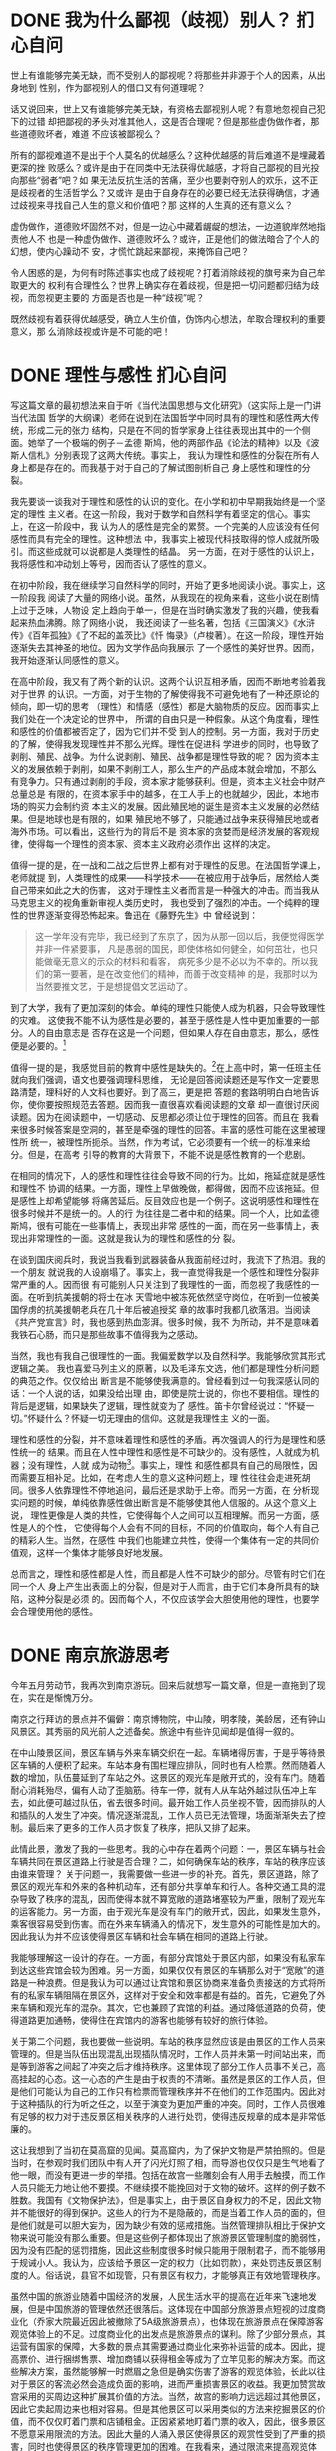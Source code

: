 * DONE 我为什么鄙视（歧视）别人？ :扪心自问:
SCHEDULED: <2021-08-19 Thu>
:PROPERTIES:
:EXPORT_FILE_NAME: the_source_of_my_discrimination
:END:
世上有谁能够完美无缺，而不受别人的鄙视呢？将那些并非源于个人的因素，从出身地到
性别，作为鄙视别人的借口又有何道理呢？

话又说回来，世上又有谁能够完美无缺，有资格去鄙视别人呢？有意地忽视自己犯下的过错
却把鄙视的矛头对准其他人，这是否合理呢？但是那些虚伪做作者，那些道德败坏者，难道
不应该被鄙视么？

所有的鄙视难道不是出于个人莫名的优越感么？这种优越感的背后难道不是埋藏着更深的挫
败感么？或许是由于在同类中无法获得优越感，才将自己鄙视的目光投向那些“弱者”吧？如
果无法反抗生活的苦痛，至少也要剥夺别人的欢乐，这不正是歧视者的生活哲学么？又或许
是由于自身存在的必要已经无法获得确信，才通过歧视来寻找自己人生的意义和价值吧？那
这样的人生真的还有意义么？

虚伪做作，道德败坏固然不对，但是一边心中藏着龌龊的想法，一边道貌岸然地指责他人不
也是一种虚伪做作、道德败坏么？或许，正是他们的做法暗合了个人的幻想，使内心躁动不
安，才慌忙跳起来鄙视，来掩饰自己吧？

令人困惑的是，为何有时陈述事实也成了歧视呢？打着消除歧视的旗号来为自己牟取更大的
权利有合理性么？世界上确实存在着歧视，但是把一切问题都归结为歧视，而忽视更主要的
方面是否也是一种“歧视”呢？

既然歧视有着获得优越感受，确立人生价值，伪饰内心想法，牟取合理权利的重要意义，那
么消除歧视或许是不可能的吧！
* DONE 理性与感性 :扪心自问:
SCHEDULED: <2021-08-19 Thu>
:PROPERTIES:
:EXPORT_FILE_NAME: reason_and_sensibility
:END:
写这篇文章的最初想法来自于听《当代法国思想与文化研究》（这实际上是一门讲当代法国
哲学的大纲课）老师在说到在法国哲学中同时具有的理性和感性两大传统，形成二元的张力
结构，只是在不同的哲学家身上往往表现出其中的一个侧面。她举了一个极端的例子－孟德
斯鸠，他的两部作品《论法的精神》以及《波斯人信札》分别表现了这两大传统。事实上，
我认为理性和感性的分裂在所有人身上都是存在的。而我基于对于自己的了解试图剖析自己
身上感性和理性的分裂。


我先要谈一谈我对于理性和感性的认识的变化。在小学和初中早期我始终是一个坚定的理性
主义者。在这一阶段，我对于数学和自然科学有着坚定的信心。事实上，在这一阶段中，我
认为人的感性是完全的累赘。一个完美的人应该没有任何感性而具有完全的理性。这种想法
中，我事实上被现代科技取得的惊人成就所吸引。而这些成就可以说都是人类理性的结晶。
另一方面，在对于感性的认识上，我将感性和冲动划上等号，因而否认了感性的意义。


在初中阶段，我在继续学习自然科学的同时，开始了更多地阅读小说。事实上，这一阶段我
阅读了大量的网络小说。虽然，从我现在的视角来看，这些小说在剧情上过于乏味，人物设
定上趋向于单一，但是在当时确实激发了我的兴趣，使我看起来热血沸腾。除了网络小说，
我还阅读了一些名著，包括《三国演义》《水浒传》《百年孤独》《了不起的盖茨比》《忏
悔录》（卢梭著）。在这一阶段，理性开始逐渐失去其神圣的地位。因为文学作品向我展示
了一个感性的美好世界。因而，我开始逐渐认同感性的意义。


在高中阶段，我又有了两个新的认识。这两个认识互相矛盾，因而不断地考验着我对于世界
的认识。一方面，对于生物的了解使得我不可避免地有了一种还原论的倾向，即一切的思考
（理性）和情感（感性）都是大脑物质的反应。因而事实上我们处在一个决定论的世界中，
所谓的自由只是一种假象。从这个角度看，理性和感性的价值都被否定了，因为它们并不受
到人的控制。另一方面，我对于历史的了解，使得我发现理性并不那么光辉。理性在促进科
学进步的同时，也导致了剥削、殖民、战争。为什么说剥削、殖民、战争都是理性导致的呢？
因为资本主义的发展依赖于剥削，如果不剥削工人，那么生产的产品成本就会增加，不那么
有竞争力。只有通过剥削的手段，资本家才能够获利。但是，资本主义社会中财产总量总是
有限的，在资本家手中的越多，在工人手上的也就越少，因此，本地市场的购买力会制约资
本主义的发展。因此殖民地的诞生是资本主义发展的必然结果。但是地球也是有限的，如果
殖民地不够了，只能通过战争来获得殖民地或者海外市场。可以看出，这些行为的背后不是
资本家的贪婪而是经济发展的客观规律，使得每一个理性的资本家、资本主义政府必须作出
这样的决定。


值得一提的是，在一战和二战之后世界上都有对于理性的反思。在法国哲学课上，老师就提
到，人类理性的成果――科学技术――在被应用于战争后，居然给人类自己带来如此之大的伤害，
这对于理性主义者而言是一种强大的冲击。而当我从马克思主义的视角重新审视人类历史时，
我也受到了强烈的冲击。一个纯粹的理性的世界逐渐变得恐怖起来。鲁迅在《藤野先生》中
曾经说到：
#+BEGIN_QUOTE
这一学年没有完毕，我已经到了东京了，因为从那一回以后，我便觉得医学并非一件紧要事，
凡是愚弱的国民，即使体格如何健全，如何茁壮，也只能做毫无意义的示众的材料和看客，
病死多少是不必以为不幸的。所以我们的第一要著，是在改变他们的精神，而善于改变精神
的是，我那时以为当然要推文艺，于是想提倡文艺运动了。
#+END_QUOTE


到了大学，我有了更加深刻的体会。单纯的理性只能使人成为机器，只会导致理性的灾难。
这使我不能不认为感性是必要的，甚至于感性是人性中更加重要的一部分。人的自由意志是
否存在这是一个问题，但如果人存在自由意志，那么，感性便是必要的。[fn:1:不过需要指
出的是，我上文所强调的理性的灾难，主要指的是个体的理性灾难，比如说囚徒困境。如果
存在全局理性的话，可能这种灾难就不存在了。但是，全局理性和个体理性之间很可能会产
生矛盾，而这一矛盾如何解决目前还看不到希望。]


值得一提的是，我感觉目前的教育中感性是缺失的。[fn:2:利益相关，我是高考的受益者，
省26名，语文114分。]在上高中时，第一任班主任就向我们强调，语文也要强调理科思维，
无论是回答阅读题还是写作文一定要思路清楚，理科好的人文科也要好。到了高三，更是把
答题的套路明明白白地告诉你，使你要按照规范去答题。因而我一直很喜欢看阅读题的文章
却一直很讨厌阅读题。因为在阅读题中，一切感动、反思都必须让位于理性的回答。而且在
我看来很多时候答案是空洞的，甚至是牵强的理性的回答。丰富的感性可能在这里被理性所
统一，被理性所扼杀。当然，作为考试，它必须要有一个统一的标准来给分。但是，在高考
引导的教育的大背景下，不能不说是感性教育的一个悲剧。


在相同的情况下，人的感性和理性往往会导致不同的行为。比如，拖延症就是感性和理性不
协调的结果。一方面，理性上早做晚做，都得做，因而不应该拖延。但是感性上却希望能够
将痛苦延后。反目效应也是一个例子。这说明感性和理性在很多时候并不是统一的。人的行
为往往是二者中和的结果。同一个人，比如孟德斯鸠，很有可能在一些事情上，表现出非常
感性的一面，而在另一些事情上，表现出非常理性的一面。这就是我认为的理性和感性的分
裂。


在谈到国庆阅兵时，我说当我看到武器装备从我面前经过时，我流下了热泪。我的一个朋友
就说我的人设崩塌了。事实上，我一直觉得我是一个感性和理性分裂非常严重的人。因而很
有可能别人只关注到了我理性的一面，而忽视了我感性的一面。在听到抗美援朝的将士在冰
天雪地中被冻死依然坚守岗位，在听到一位被美国俘虏的抗美援朝老兵在几十年后被追授奖
章的故事时我都几欲落泪。当阅读《共产党宣言》时，我也感到热血澎湃。很多时候，我不
为所动，并不是意味着我铁石心肠，而只是那些故事不值得我为之感动。


当然，我也有我自己很理性的一面。我偏爱数学以及自然科学。我能够欣赏其形式逻辑之美。
我也喜爱马列主义的原著，以及毛泽东文选，他们都是理性分析问题的典范之作。仅仅给出
断言是不能够使我满意的。曾经看到过一句我深感认同的话：一个人说的话，如果没给出理
由，即使是院士说的，你也不要相信。理性的背后是逻辑，如果缺失了逻辑，理性就变为了
感性。笛卡尔曾经说过：“怀疑一切。”怀疑什么？怀疑一切无理由的信仰。这就是我理性主
义的一面。


理性和感性的分裂，并不意味着理性和感性的矛盾。再次强调人的行为是理性和感性统一的
结果。而且在人性中理性和感性是不可缺少的。没有感性，人就成为机器；没有理性，人就
成为动物[fn:3:虽然作为生物系的学生，我知道人也是动物，但为了对偶，我还是这么说
了，这就是感性的表现吧。当然我补上这一段注释，就是理性的表现了。]。事实上，理性
和感性都具有自己的局限性，因而需要互相补足。比如，在考虑人生的意义这种问题上，理
性往往会走进死胡同。很多人依靠理性不停地追问，最后还是求助于上帝。而另一方面，在
分析现实问题的时候，单纯依靠感性做出断言是不能够使其他人信服的。从这个意义上说，
理性更像是人类的共性，它使得每个人之间可以互相理解。而另一方面，感性是人的个性，
它使得每个人会有不同的目标，不同的价值取向，每个人有自己的精彩人生。当然，在感性
中我们也能建立共性，使得一个集体有一定的共同价值观，这样一个集体才能够良好地发展。


总而言之，理性和感性都是人性，而且都是人性不可缺少的部分。尽管有时它们在同一个人
身上产生出表面上的分裂，但是对于人而言，由于它们本身所具有的缺陷，这种分裂是必须
的。因而每个人，不仅应该学会大胆使用他的理性，也要学会合理使用他的感性。

* DONE 南京旅游思考
SCHEDULED: <2021-08-19 Thu>
:PROPERTIES:
:EXPORT_FILE_NAME: travel_in_Nanjing
:END:

今年五月劳动节，我再次到南京游玩。回来后就想写一篇文章，但是一直拖到了现在，实在是惭愧万分。

南京之行拜访的景点并不偏僻：南京博物院，中山陵，明孝陵，美龄居，还有钟山风景区。其秀丽的风光前人之述备矣。旅途中有些许见闻却是值得一叙的。

在中山陵景区间，景区车辆与外来车辆交织在一起。车辆堵得厉害，于是乎等待景区车辆的人便积了起来。车站本身有围栏理应排队，同时也有人检票。然而随着人数的增加，队伍蔓延到了车站之外。这景区的观光车是敞开式的，没有车门。随着耐心消耗殆尽，偏有人动了歪脑筋。待车一停，就有人从车站外越过队伍冲上车去，如此便可越过队伍，省去很多时间。最开始工作人员坐视不管，因而排队的人和插队的人发生了冲突。情况逐渐混乱，工作人员已无法管理，场面渐渐失去了控制。最后来了更多的工作人员才恢复了秩序，把队又排了起来。

此情此景，激发了我的一些思考。我的心中存在着两个问题：一，景区车辆与社会车辆共同在景区道路上行驶是否合理？二，如何确保车站的秩序，车站的秩序应该由谁来管理？
关于问题一，我需要做一些进一步的补充。首先，景区道路，除了景区的观光车和外来的各种机动车，还有部分共享单车和行人。各种交通工具的混杂导致了秩序的混乱，因而使得本就不算宽敞的道路堵塞较为严重，限制了观光车的运客能力。另一方面，由于观光车是没有车门的敞开式，因此，如果发生意外，乘客很容易受到伤害。而在外来车辆涌入的情况下，发生意外的可能性是加大的。因此我认为并不应该使得景区车辆和社会车辆在相同的道路上行驶。

我能够理解这一设计的存在。一方面，有部分宾馆处于景区内部，如果没有私家车到达这些宾馆会较为困难。另一方面，如果仅仅有景区的车辆那么对于“宽敞”的道路是一种浪费。但是我认为可以通过让宾馆和景区协商来准备负责接送的方式将所有的私家车辆阻隔在景区外，这样对于安全和效率都是有益的。首先，它避免了外来车辆和观光车的混杂。其次，它也兼顾了宾馆的利益。通过降低道路的负荷，使得道路更加通畅，使得住在宾馆内的游客也能够有较好的旅行体验。

关于第二个问题，我也要做一些说明。车站的秩序显然应该是由景区的工作人员来管理的。但是当队伍出现混乱出现插队情况时，工作人员并未第一时间站出来，而是等到游客之间起了冲突之后才维持秩序。这里体现了部分工作人员事不关己，高高挂起的心态。这一心态的产生是由于权责的不清晰。虽然是景区的工作人员，但是他们可能认为自己的工作只有检票而管理秩序并不在他们的工作范围内。因此对于这种插队的行为听之任之，以至于演变为更加严重的冲突。同时，工作人员很难有足够的权力对于违反景区相关秩序的人进行处罚，使得违反规章的成本是非常低廉的。

这让我想到了当初在莫高窟的见闻。莫高窟内，为了保护文物是严禁拍照的。但是当时，在参观时我们团队中有人开了闪光灯照了相，而导游也仅仅只是生气地看了他一眼，而没有更进一步的举措。包括在故宫一些雕刻会有人用手去触摸，而工作人员只能无力地让他不要摸。不继续摸不能挽回对于文物的破坏。这样的例子数不胜数。我国有《文物保护法》，但是事实上，由于景区自身权力的不足，因此文物并不能很好的得到保护。这些人的行为不是隐蔽的，而是当着工作人员的面的，但是他们就是可以胆大妄为，因为缺少有效的惩戒措施。当然管理排队相比于保护文物来说可能没有那么重要。但是这些例子都体现出了旅游景区管理制度的脆弱性，因为没有匹配的惩罚措施，因此这些制度很多时候只能用于限制君子，而不能够用于规诫小人。我认为，应该给予景区一定的权力（比如罚款），来处罚违反景区制度的人。俗话说，县官不如现管，只有景区有权力，才能够真正有效地管理秩序。

虽然中国的旅游业随着中国经济的发展，人民生活水平的提高在近年来飞速地发展，但是中国旅游的管理依然还很落后。这体现在中国部分旅游景点短视的过度商业化（乔家大院最近因此被撤除了5A级旅游景点），也体现在旅游景点在保障游客观览体验上的不足。过度商业化的出发点是旅游景点的谋利。除了少部分景点，其运营有国家的保障，大多数的景点其需要通过商业化来弥补运营的成本。因此，提高票价、进行捆绑售票、增加商铺以获得租金等成为了立竿见影的解决方案。而这些解决方案，虽然能够解一时燃眉之急但是确实伤害了游客的观览体验，长此以往对于景区的客流必然会造成负面的影响，进而严重损害景区的收益。我更加赞赏故宫采用的买周边这种扩展其价值的方法。当然，故宫的影响力远远超过其他景区，因此它卖起周边来也相对容易。但是其他景区可以采用类似的方法来挖掘景区的价值，而不仅仅盯着门票和店铺租金。正因紧紧地盯着门票的收入，因此，很多景区不愿意采用限流的方法。因此大量的人涌入景区使得景区的观赏性受到了严重的损害，同时也使得景区的秩序管理更加的困难。在我看来，通过限流来提高观览体验，同时促进附加的餐饮、娱乐等项目的消费，是比通过记人头的门票来获利更加有持续性的方法。

PS:本来想谈一谈中国和外国的旅游观的不同，但是和这篇文章内容关系不大，留待以后有机会再讨论。

* DONE TI9 感想
SCHEDULED: <2021-08-19 Thu>
:PROPERTIES:
:EXPORT_FILE_NAME: ti9
:END:
非常遗憾，今年TI9，中国没有获得冠军，甚至没有进入决赛，大概这是中国 Dota 除TI3 最差的TI 成绩了。

从常规赛的表现看，今年中国战队的表象和去年相差无几，都获得了2个Major 的冠军。而且今年的 Major 数量远少于去年，因此可以说是非常不容易了。但是很遗憾的是，两夺冠军的VG在TI上也没有走得够远。事实上，从TI4，以来，中国 Dota 的实力基本上是逐年下降的。TI6 Wings 夺冠可以说是最后的辉煌了。TI7 基本上是回光返照，LFY在之前和之后都没有打出好的成绩，Newbee 决赛被3:0后更是一蹶不振。TI8 可以说是全线溃败，只有 LGD 勉强维持住了尊严。而TI9，虽然来到中国，但是结果依然让人失望。而且，我也看不到，更多的崛起的希望。缺少新鲜血液，青黄不接是不容否定的事实。（事实上，不少中国的体育运动，如羽毛球，都存在这样的问题）Maybe 依然是中国最好的中单，Fy 依然是中国最好的4号位。这种荣誉对于他们个人是一种肯定，对于中国 Dota 而言，无疑是一种悲哀。

再辉煌的历史也无法掩盖现今的疲软。唉，还是希望中国 Dota 能够继续加油吧。
* DONE 一个国庆群众游行的亲历者――可以言说和不可以言说的东西
SCHEDULED: <2021-08-19 Thu>
:PROPERTIES:
:EXPORT_FILE_NAME: An_Experienced_Person_In_Parade_Of_70th_Anniversary_Of_Founding_Of_PRC
:END:

我很荣幸作为清华大学的一员参加了国庆70周年的群众游行。作为“伟大复兴”方阵的一员，当走上长安街，走过天安门时，我的大脑几乎是一片空白。动作几乎都伴随着练习中形成的肌肉记忆完成，音乐弱不可闻，周围是同学和老师们激动的呐喊。什么标齐，什么动作的切换，在节日的氛围中完全地被遗忘，只记得将目光投向天安门城楼上的总书记。通过天安门城楼的那一刻，或许半个暑假的辛勤汗水，几个难眠的昼夜，疲劳和等待，焦虑和担忧，都拥有了完全不同的意义。在这一刻，我是中华民族历史时刻的见证者和参与者。我为中国感到骄傲和自豪。这种骄傲感和自豪感不同与得知中国总GDP升至世界第2位，得知中国嫦娥号成功登月，以及其他种种事件时的自豪感，因为在此刻我是历史的创造者。这种差异是语言难以言说的。在此刻，我的背后是千千万万的祖国人民，我背负着他们的期许。我是他们中特殊的一员，因为我有幸能够亲自踏上长安街的土地；但我也是他们中平凡的一员，我们都有一个共同的中国梦。



除去经过天安门的这一刻，在这次专项活动中，我也有很多特殊的回忆。记得有一次，雨天在东操训练时，下起了小雨。但是参加活动的各位同学都服从组织的安排，继续训练，没有一个人去拿雨衣或者躲雨。指挥的老师高声称赞“勇敢的清华师生冒雨训练”。话音刚落，毛毛细雨瞬间化为倾盆大雨。汗水混杂着雨水浸透了衣衫，害怕同学们生病，训练就此取消了。


还有一件事使我感到非常的遗憾。有两位同学，他们参与了每一次的合练，牺牲了自己的课余和休息时间，但是最终由于工作人员的失误，他们的名牌出现了错误――两个人的照片和名字发生了错位。因此两位同学最终没有出现在长安街上。两个月的努力因为不可抗的外力在一瞬间化为了虚无。如果这种事情发生在我的身上，我一定会气愤至极。但是，其中一个同学（他原来就在我的后面）却表现地非常平静，已然原谅了那个犯错误的人。或许这种包容心是我应该学习的吧。


其实，我个人并不是一个关心军事的人。（我或许要说的更加清楚一些，我并不是不关心中国的国防建设，而是我对于各种武器装备的具体设计和实际效果并不那么清楚，也不那么感兴趣。）但是，今天当各种新式的武器装备从我面前经过时，我却不由自主的湿润了眼眶，流下了泪水。我们不能忘记，在仅仅一百年前，中国面临着怎样的内忧外患，时时具有国将不国的危险。而今天我们能够屹立于世界之东方，所依赖的不正是强大的国防实力么？邓小平曾经说过：“如果60年代以来，中国没有原子弹、氢弹，没有发射卫星，中国就不能叫有重要影响的大国，就没有现在这样的国际地位。”同样，如果当代中国没有先进的战斗机，先进的驱逐舰，先进的战略导弹，中国就不能维持中国的国际地位，就不能有与美国叫板的勇气和底气。但是这样的先进技术，这样的国际地位，不是天上掉下来的，更不是西方资本主义、帝国主义施舍给我们的。而是我们祖国的英烈们用血淋淋的生命换来的，是前辈们放弃自己的美好生活，甘愿投身于隐姓埋名的工作换来的，是一代又一代的奋斗者知耻而后勇，用一腔热血回应祖国的期待换来的。他们用自我牺牲为我们的美好生活铺路，但是有些人却一天美好生活都没有享受到。


我的奶奶恰好在新中国成立一天出生。她经历了共和国的风风雨雨。我家庭的命运也和共和国的成长息息相关。我的奶奶和爷爷都几乎没有读过书，与田地相依为命。他们经历了三年困难时期，熬过了饥饿的岁月。伴随着恢复高考，中国教育事业的不断发展，我的父母都成为了大学生。尤其是我的母亲，她是中国的经济体制改革的亲历者。她经历了上海证券交易所的建立，伴随着对外开放，她又和国际贸易打起了交道。生活在中国大地上的每一个人，都将自己与祖国的发展紧密地联系在了一起，我们与祖国同呼吸，共命运。共和国的痛，痛在我们的心头；共和国的乐，乐在我们的酒窝。这生我养我的土地怎能不让我深深地热爱，怎能不让我滴下滚烫的泪珠？我想下面的两首诗和一首歌确实能够刻画我的心情吧。


#+BEGIN_VERSE
《我骄傲，我是中国人》

在无数蓝色的眼睛和褐色的眼睛之中，
我有着一双宝石般的黑色眼睛，
我骄傲，我是中国人!
在无数白色的皮肤和黑色的皮肤之中，
我有着大地般黄色的皮肤，
我骄傲，我是中国人!
我是中国人--
黄土高原是我挺起的胸脯，
黄河流水是我沸腾的热血，
长城是我扬起的手臂，
泰山是我站立的脚跟。
我骄傲我是中国人。
我是中国人--
我的祖先最早走出森林，
　　我的祖先最早开始耕耘，
我是指南针、印刷术的后裔，
我是圆周率、地动仪的子孙。
在我的民族中，
不光有史册上万古不朽的
孔夫子、司马迁、李自成、孙中山，
还有那文学史上万古不朽的
花木兰、林黛玉、孙悟空、鲁智深。
我骄傲，我是中国人!
我是中国人--
在我的国土上，
不光有雷电轰击不倒的长白雪山、黄山劲松，
还有那风雨不灭的井冈传统、延安精神!
我是中国人--
我那黄河一样粗犷的声音，
不光响在联合国的大厦里，
大声发表着中国的议论，
也响在奥林匹克的赛场上，
大声高喊着"中国得分"!
当掌声把五星红旗送上蓝天，
我骄傲，我是中国人!
我是中国人--
我那长城一样的巨大手臂，
不光把采油钻杆钻进外国人预言打不出石油的地心;
也把通信卫星送上祖先们梦里也没有到过的白云;
抬头，当五大洲倾听东方的时候，
我骄傲，我是中国人!
我是中国人--
我是莫高窟壁画的传人，
让那翩翩欲飞的壁画与我们同往。
我就是飞天，
飞天就是我。
我骄傲，我是中国人!
                    ——王怀让
#+END_VERSE

#+BEGIN_VERSE
《我爱这土地》

假如我是一只鸟，
我也应该用嘶哑的喉咙歌唱：
这被暴风雨所打击着的土地，
这永远汹涌着我们的悲愤的河流，
这无止息地吹刮着的激怒的风，
和那来自林间的无比温柔的黎明……
——然后我死了，
连羽毛也腐烂在土地里面。
为什么我的眼里常含泪水？
因为我对这土地爱得深沉……
                    ――艾青
#+END_VERSE

#+BEGIN_VERSE
《我们就是中国》

作词：王利芬

我的喜悦开着你的花朵
你的悲伤积淀我的负荷
我的欢笑飞舞在你的皱折里
你的泪水浸泡我的心窝
我的落叶抖动你的贫弱
你的步伐点击我的脉搏
我的根须盘绕在你的土壤里
你的记忆生长在我的村落
中国 我对你说
我就是你 你就是我
我们就是中国
中国 我对你说
我就是你 你就是我
我们就是中国
#+END_VERSE


我坚定地相信，我们新一代青年绝不缺少爱国之心。只是我们朴素的表达，往往被视作是幼稚和愚蠢。总有人时时提醒我们要看清足下那几步路，却少有人赞许我们广阔的宏图。但是只要有一个机会，我们这一代青年总会爆发出强大的力量，回应祖国的期许。这次国庆游行，正是我们力量的体现。多少北京的大学生参与了游行，他们不喊苦，不喊累，圆满地完成了这项任务。他们向我展示了青年的力量，而我确信怀有爱国之心的青年人决不只有我们。前辈们终会将建设中国的接力棒传到我们手上，而我相信我们这一代，像这一次游行一样，一定不会辜负全国人民的嘱托和期待，一定能够给全中国人民一个满意的答复。


让我以我们方阵的口号结尾：祖国万岁，青年加油。


PS:值得一提的是，作为十八方阵的一员，我们离总书记最近的一次不是经过天安门时，而是总书记乘检阅车经过我们前面的部队时。
* DONE 关于施一公
SCHEDULED: <2021-08-19 Thu>
:PROPERTIES:
:EXPORT_FILE_NAME: ShiYigong
:ID:       ea6f0fec-ad85-4d0d-a22d-44c59ccc2378
:END:
今天，看知乎时，又看到了不少黑施一公的评论。总结可以分为以下几点
- 劝人学生物。
- 实验室流水线作业发文章。
- 工作是简单重复，没有技术含量。
- 不鼓励科技人员创办企业。
- 做人浮夸，虚荣。


虽然很多人说劝人学生物没得洗。但在我看来，也还算合理。虽然确实生物学就业比较困难，而且工资也不高。但是，如果你要钱，为什么要来搞科研。而生物学这个专业基本上就是科研导向的。如果不做科研，生物系的大部分知识只能让你成为一个高级的搬砖工而已。如果一个人本身对生物毫无兴趣，听了别人的一席话就以为学个生物就能名利双收，那可以说就是缺少自己的判断力了。[fn:1:说实话我也没找到原文，如果说是那句“21世纪是生命科学的世纪”的话，这话也不是他第一个说的，只是他的影响力比较大罢了。]事实上，不仅仅是生物，任何一个行业，你要是想要名利双收都必须花一番苦功夫。大家推崇的计算机专业也不过是中位数比较高而已。


实验室流水线作业发文章。这点似乎没有内部消息，感觉上像是大家的主观臆测，因此不予评价。[fn:2:其实我觉得如果有一种能够让我不停地发CNS 文章的方法，我也上啊。我也要吃饭的呀。]


关于“工作是简单重复，没有技术含量”这点，我觉得是要打一个问号的。“工作是重复，缺少创新”可能是更加恰当的表述。不过，从马克思主义的观点看，分工合作是生产力发展的必然嘛。像施老师这样擅长解结构的人去解结构，让其他人去干他们更专业的事不是更好。知乎上最好笑的是总有人说，这样是不可能拿到诺奖的。我觉得他们可能是在搞笑，世界上能够拿诺奖的人能有几个[fn:3:更何况还有拿了诺奖，因为生病最后把奖牌卖了的。你说诺奖重要还是吃饭重要https://huanqiukexue.com/a/qianyan/More_than_Science/2018/1022/28154.html]。如果都以诺奖为目标，那么中国绝大多数科学家都可以回家种田了。科学需要有向天空探索的人，也需要有更多的人在地上耕耘。当然，其实我对于施老师拿了那么多经费也是颇有微词的。


关于不鼓励科技人员创办企业这一点，倒是可以找到施一公的原话
#+BEGIN_QUOTE
压死骆驼的最后一根稻草是什么呢？是鼓励科学家创办企业。大家没听错，今年在人大会议我听到这个话后觉得心情很沉重。术业有专攻，我只懂我的基础研究，懂一点教育，你让我去做经营管理，办公司、当总裁，这是把我的才华和智慧用到了错误的地方。人不可能一边做大学教授，一边做公司的管理人员，一边还要管金融。
#+END_QUOTE

这句话有什么问题呢？我觉得主要的问题在于他不鼓励科学家创办企业却使用了错误的理由。事实上，我觉得他后半句段话还是有一定道理的。但是，我认为后半句的理由只能说明科学家不应该自己去参与管理，投资，而应该通过合作的方式，与专业的管理人员，金融人员合作将科学创新投入到生产实践中去，实现科研成果的落地。


关于做人浮夸虚荣这点，我也不予评价。如果有谁能给一些具体示例的话，还可以分析分析。不过我觉得人品和他的科研成绩并没有什么太大的关系。不能用人品来否定他的科研成果，也不能用科研成果来抬高他的人品。


其实我觉得大家对施一公的批评是有一定道理的。但是，施一公也说过：“科学家也是人。”如果一个科学家才德兼备，我们当然应该赞赏他。但是，作为一个人而言，科学家也有他的七情六欲，他也想要追逐利益，追逐名声。真正能够做到为科学献身的人毕竟还是不多的。如果你愿意为科学献身（也许你还得不需要经费），那你就不需要批评施一公，因为他没有妨碍到你。如果你需要工作，需要经费，那你反而应该学习施一公，看看他如何发一篇又一篇的CNS，如何获取一年又一年的经费。不满来自于对于施一公的神化，如果把施一公看作一个人那么他的行为完全是可以理解的。[fn:4:可以理解并不意味着正确或错误，也不意味着不能够批评。]他的行为很多时候只是自私而已，是在当前的体制下谋取利益的最大化，但是谁又没有自私心呢？或许，只是因为他站在一个更高的地位，使得他自私的表现能够被人群看到而已。[fn:5:其实我一直想吐槽的一点是既然大家觉得科研如此简单，为什么大家没有变成“施一公”，名利双收，而只是在知乎上宣泄怒气。][fn:6:可能有人认为施一公作为有威望的知识分子应该改变中国的学术体制，但是我始终认为要想体制的既得利益者来改变体制是一种美好的奢望的。]

* DONE Compare Scapple, CmapTools and yEd Graph Editor
SCHEDULED: <2021-08-19 Thu>
:PROPERTIES:
:EXPORT_FILE_NAME: graph_editors
:END:
最近在寻找绘制概念图的工具。概念图与思维导图不同，它是无中心的，也就是说它不是从中心发散的网络结构而是一个自然的网络结构。

首先发现的是 [[https://www.literatureandlatte.com/scapple/overview][Scapple]]。这个软件的优点在于绘图非常自然，比如双击创建图案等，较为人性化。但是由于它箭头的类型较少，同时对于箭头进行标注不是很自然，除此之外，它还缺少其他二者所有的分析的工具。因此首先放弃。（PS:Scapple 付费且只支持 Windows 和 Mac OS）

[[https://cmap.ihmc.us/cmaptools/][CmapTools]] 是一个专门用于绘制概念图的软件。它有分析关系的功能是最好的，有连接词的概念，同时具有能在不同的概念图中建立关系的能力。但是它在自己指向自己的箭头方面不是很自然（可能设计者不认为会有这种情况出现）。同时它将一个已有的节点变为 Nested Node 并在其中添加内容也不是很方便。CmapTools 的另一个问题是他的搜索功能较弱，不能够查找添加的 information，而只能查找所展示的概念。同时，CmapTools 的大纲也不是非常好用。

[[https://www.yworks.com/products/yed][yEd Graph Editor]] 是另一个绘制示意图的软件。它对于 CmapTools 的两个问题都有所改进，代价是牺牲了不同概念图之间建立关系的能力和对于谓词的分析能力。它的分析主要是以节点为中心的。它的问题在于不能很好地使用连接多个概念的谓词，需要手动添加节点，而手动添加的节点又往往会使图示不那么清楚。另外由于 yEd Graph Editor 不仅仅是一个概念图软件，因此它可以选择的元素很多，可以用于绘制包括流程图在内的各种图片。

我个人最后选择的是 CmapTools，因为我个人的需求比较单一，而 CmapTools 能最好地满足我的需求。在 CmapTools 之外我偶尔会使用 [[https://graphviz.org][Graphviz]] 通过编程进行绘图。但 Graphviz 也无法解决多个概念的结合问题同时 Graphviz 绘制的过程中并不直观。

* DONE Cornell Learning Strategies Center 学习总结
SCHEDULED: <2021-08-19 Thu>
:PROPERTIES:
:EXPORT_FILE_NAME: cornell_learning_strategies_center_review
:END:
参考文献：https://lsc.cornell.edu/

我主要关注的是 Guideline for Creating a Study Schedule， 3 P’s for Effective Reading， Textbook Reading Systems， Cornell Note Taking System 以及 Concept Map 5 篇文章。对我个人来说，具有启发意义的几点是：
1. 不要高估自己的学习能力。这点在我的 GTD 过程中深有体会，经常我会高估自己的理解能力、意志力，最后导致在预期的时间内没有得到好的结果。
2. 要有规律地进行复习。事实上，这几篇都非常强调复习的重要性。所谓 Cornell 笔记法，就是一种面向复习，从而进一步加深理解的笔记方法。事实上，它并不仅是一种笔记方法也是一种思考的方法。它强迫学习者对笔记的内容的意义和重点进行思考。而在复习过程中 Concept Mapping （概念图）是一种非常有效的复习方法，能够检验你对于概念的理解以及对于各个概念之间的关系。
3. 强调目的性。3P 指 Purpose，Preview，Plan。SQ3R 指 Survey， Question， Read， Recite， Review。P2R 指 Preview，Read，Review。S-RUN 指 Survey，Read，Underline，Notetaking。这些方法核心在于以目的作为导向，要有大的轮廓，再填充细节。在我个人的经历中，抱有目的和问题在学习中会使人有更深的印像，对于内容的理解也会更好。
4. 强调笔记的目的是为了复习。笔记不是为了记而记，笔记是为了未来的自己所用的，因此在记录的过程中要抓住这一点对笔记进行组织和整理。

* DONE 关于公知的几条评论
SCHEDULED: <2021-08-19 Thu>
:PROPERTIES:
:EXPORT_FILE_NAME: Gongzhi
:END:
所谓“公知”原意指公共知识分子，是一个中性词。在长期的使用中，形成了较为固定的指向，即指向亲西方、宣传西方制度的知识分子。在目前的网络环境中这部分人是被抨击的对象。

我个人非常反对用一个名词对人作简单的划分，因为列、斯、毛、邓都是马克思主义者，但他们的思想却有很多的不同。所有单独用一个词很难表现出一个人思想的全貌。但是这一个名词的出现，说明了一个独特的社会现象，因此有分析的必要。

谈论公知的出现这一社会现象，就不能脱离其历史的背景。可以说在改革开放之后，中国人开始重新认识西方世界。中国人在比较中产生了巨大的心理落差，尤其是在改革过程中不断地遇到挫折，使得部分人产生了对于自身制度的不自信。在十年浩劫中受到伤害的知识分子，作为最先接触西方文化的人，很自然地会分化出亲西方的一部分。在改革不断受挫、中西方在经济科技上客观存在的巨大差距、西方媒体的巨大舆论优势以及中国知识分子对于西方文化认识的片面性共同导致公知在国内舆论中长期居于优势地位。这里必须说明的是，这种认识的片面性不一定是能力的问题，而是和对事物的认识从肤浅到深刻，从片面到全面的客观规律相符合的。我们今天能够更好地批判西方的文明，是因为我们站在前人的肩膀上，对于西方文化有了更全面的认识，不仅了解了他们的宣传工具想让我们看到的，也了解了他们所隐藏不想让我们看到的。而最早的知识分子要能够看得这么清楚几乎是不可能的。

因此，在我看来公知这一群体的形成很难说完全是西方用钱收买的结果，而自有其客观的历史条件存在。不是每个知识分子都有足够长远的战略眼光。在当时中囯落后于西方的情况下知识分子要找原因来对症下药。有的人认为是制度问题，有的人觉得是国民劣根性。在这些人中，当然有指鹿为马，认贼作负的敌人，但也有学力不足，对局势产生误判的人。要知道知识分子很多，其水平各有不同。即使是局座，不也翻过好多次车么？如今批判那些当初认为是制度问题的公知也并非是因为批判者有战略眼光，而是因为历史给了我们这一代人上一代人的问题的答案。从2008年以来，中美实力迅速接近，西方资本主义国家揭开了民主、自由的温情面纱，展露出粗暴的獠牙，但这些变化在十几年前还是难以想象的。因此，我们应该更多地批评他们的言论而非他们个人。当然，如果时至今日，还看不清局势，那么无疑不是蠢而是坏了。

可以说，与改革开放初期相比，中国的国民意识已经发生了巨大的变化。如果说在90年代，邓小平还强调：“中国要警惕右，但主要是防止‘左’。”（《邓小平文选》人民出版社 1993年版 第三卷 p.375 《在武昌、深圳、珠海、上海等地的谈话要点》）现在，我认为我们要警惕左，但主要是防止右，尤其要防止自由主义，空谈抽象的自由。因此对于公知言论的批判是完全有必要的。

有人会担心，现在批美、批资的很多言论都具有片面性，可能会使大众对于双方的实力有错误的认知，也加大了左的危险。我承认这样的风险是存在的，所以我希望有这些担扰的人能够冒着被打为公知的危险去完善那些片面的观点。必须指出的是，在实践中，片面性是很难避免的。一，一个人的知识储备是有局限的，因此作者难免有不了解的事实，甚至可能有错误的认知存在；二，人非圣贤，推理过程中也可能存在考虑不周的情况；三，人的判断或多或少会受到主观因素的影响；四，文章的篇幅等原因可能会使作者对材料有所选择。片面性当然是问题，但有多个片面来看问题，认识不就全面了吗？毛主席1957年《在中国共产党全国宣传工作会议上的讲话》至今仍有启发意义：“对于这些片面地看问题的人，应该进行批评，当然要以惩前毙后，治病救人的态度去批评，帮助他们……片面性往往是难以避免的，有些片面性也不是不得了，要求所有的人看问题都必须很全面，这就会阻碍批评的发展。……如果你写错了，那末，有批评就可以帮助你改正，这并没有什么不好”。但是毛主席也强调“必须是满腔热情地用保护人民事业和提高人民觉悟的态来说话，而不能用嘲笑和攻击的态度来说话”。如果做不到这一点，就和公知无异了。

因此，片面的观点固然需要批评，但也要讲究方法。我觉得有两点比较重要，一是对事不对人。如果说的有道理，那么即使是敌人的话我们也要听，如果说得没道理，即使是人大代表的意见我们也要批评。正如《论语》所说，“君子不以言举人，不以人废言”。二是指向明确。批评不是简单的是非判断，而要具体指明哪一步的推理有问题，哪一点事实是错误的，或者提供新的材料来支持或反对作者的观点。新的材料可以是统计数据，也完全可以是个人的经验。有些人看不起个人的经验认为其具有偶然性，甚至可能是编造的，但是要注意，如果一个个人经验被很多人认同，那它就有可能是普遍现象，而统计数据在处理过程中产生的信息丢失使其有时也会有误导性。我认为这两者都有一定的价值，不必厚此薄彼。批评应该具体，而不仅仅作为情绪的宣泄。否则，它就不能改变作者的错误认识也无法引发其它观者认同。批评的过程不仅完善了被批评者的思想，也加深了批评者对问题的认识。

知易行难，愿与君共勉。

* DONE 我的工具
SCHEDULED: <2021-08-19 Thu>
:PROPERTIES:
:ID:       aef3fdaa-e82b-46d4-ba6e-213d4eb2812c
:EXPORT_FILE_NAME: my_tools
:END:
** Manjaro Linux
目前我使用的发行版是Manjaro Linux，这个发行版基于 Arch 但是有图形化的安装界面对于新手更加的友好。使用这个发行版的好处是有大量的软件可以使用，其数量甚至超过 Ubuntu PPA，而且软件的更新速度非常快。当然也有很多不好的地方，不如很多软件包是个人维护的，最后可能就没人维护了。这种事情也常常发生。更新速度太快也可能会导致一些软件的 bug 被推送，比如我个人遇到过 ripgrep 的 bug。不过我个人的体验还是非常满意的，它的优点大大超过了它的缺点（做为桌面系统）。当然，我有了清华的源 [[https://mirror.tuna.tsinghua.edu.cn/]] 来加快速度。
** KDE
目前我使用的桌面环境是KDE，最开始转到KDE的原因是为了使用大佬的[[https://github.com/manateelazycat/emacs-application-framework][Emacs Application
Framework]]，但是经过一段时间的使用后发现还是不太适合我个人的工作流，因此就放弃了。
但是在使用的过程中也发现了KDE环境有很多的优点，因此就一直使用了下来。使用平铺式
桌面环境的一个痛点在于很多软件的设计对于平铺桌面非常不友好。在KDE中可以避免这一
个烦恼。

对于我个人而言比较重要的配置有以下几点：
1. 选择一个你比较喜欢的主题和图标，我个人的选择是 Breeze Dark，和它配套的图标。
2. 选择字体，我使用的是 Source Han Sans CN
3. 关闭一些不必要的桌面动画，比如切换虚拟桌面的动画，因为我经常切换虚拟桌面因此
   动画会让我感到厌烦。
4. 将虚拟桌面数量固定为4。选择4这个数字是因为我的键盘只有左Windows，因此同时按
   Windows 和 4 就已经比较极限了。同时4个虚拟桌面的数量已经足够满足我的个人需求。
5. 开机自启动。我有一个 zstart 程序来进行我需要的开机自启动。
6. 键盘设置。使得 Caps Lock 变为 LControl。使用 Emacs 的都懂。通过 xcape 进行更
   多的设置，在 zstart 中更多地进行介绍。
7. 关闭 File Search。这点非常重要，由于KDE的文件搜索缓存引擎 Baloo 对于非拉丁语
   系的支持非常不好，如果不关闭在搜索中文时就会一无所获，因此必须进行关闭。
8. 设置快捷键。这点对我而言非常重要。我会选择直接覆盖默认的快捷键。Win + num，切
   换虚拟桌面。 Win + Shift + num，移动窗口到虚拟桌面。 Win + m，最小化。 Win +
   0，最大化。 Win + i,o,k,l,u,y，分别打开 Firefox, Okular, Konsole, Dolphin,
   Emacs, Zathura。这一点在 wmctrl 中会进一步介绍。 Win + p，运行命令 rofi -modi
   combi -combi-modi window,drun -show combi。而 Windows 键可以运行我自己的脚本
   [[https://github.com/zenith-john/ZSelectWindow][ZSelectWindow]]。Win + Left, Right，将窗口分配到左右半屏。Win + Up, Down，将桌面
   分配到右上角，右下角。 Win + Shift + q 关闭窗口。
9. KDE widget, global menu 类似 Mac 的效果使得软件有更好的体验，遗憾的是并不是所
   有的软件都支持，如 Firefox(但是可以通过 firefox-ubuntu-bin 获得)。

** KDE系软件
相比于 Gnome 而言确实 KDE 系的软件要好看不少。我个人比较常用的有以下几个：
1. Konsole. 终端，使用内置的 Breath2 theme，同时使用字体 Source Code Pro 并开启
   无限滚动，用了这个之后我就不再用 Tmux，通过 Control-Shift-C/V 进行复制粘贴非
   常方便。当然也要对于快捷键进行一定的设置。
2. Okular. Pdf, dvi 等文件的查看器。同时备注功能较为强大，但是选择文本的交互总是
   让我感觉很难受，而且 Open in Tabs 在不同虚拟桌面中有问题。需要将以下文件放入
   desktop 文件夹中，然后用 mimeopen 将默认程序设为这个。（依赖于 wmctrl）
3. Dolphin. 文件管理器，可以选择单模式。
4. Juk. 音乐播放器，和 KDE 整合较好。
5. KOrganizer. 和 Org Agenda 配合使用，通过读取 iCalendar 文件提供日程提示。
6. Latte Dock. Mac-like Dock. 可以自动隐藏，放于桌面左侧。
#+begin_src c
[Desktop Entry]
MimeType=image/vnd.djvu;image/vnd.djvu+multipage;application/epub+zip;application/x-mobipocket-ebook;application/pdf;application/x-gzpdf;application/x-bzpdf;application/x-wwf;
Terminal=false
Name=Okular_Unique
GenericName=Document Viewer
Comment=Universal document viewer
Exec=okular-unique %U
Icon=okular
Type=Application
InitialPreference=8
Categories=Qt;KDE;Graphics;Viewer;
X-KDE-Keywords=PDF, Portable Document Format
NoDisplay=true
#+end_src
** 其他软件
:PROPERTIES:
:ID:       d3f6f9a4-9469-47a2-9e53-85d9feba7a5c
:END:
1. Firefox / Chrome. 网页浏览，必须要有的插件是广告拦截 （我用的是 uBlock origin，
   注意要开启 Filter Lists/Regions,Languages/CHN) 和 Auto Switch。
2. Goldendict. 英语词典，可以自己添加词典，我使用的是网上下载的，常用的包括 New
   Oxford English-Chinese Dictionary，牛津高阶学习词典（OALD）,牛津英语搭配词典，
   USE THE RIGHT WORD, WordNet 3.0 等。
3. Zeal. 文档查询，与 Mac 的 Dash 相似。（实际上使用的就是相同的词典）
4. Mega / Nutstore. 云盘用于同步，我用 Mega 同步较大量的文档，通过 Nutstore 同步
   一些较小的配置。
5. ZClock. 我个人编写的一个闹钟，每隔一段时间放音乐，提示你应该休息了。[[https://github.com/zenith-john/ZClock][ZClock]]
6. Thunderbird. 邮件管理。尝试过使用 Emacs 进行管理，但是弄不好多邮箱配置最后放
   弃了。
7. Emacs. 之后细讲。
8. QT Creator. 用于开发 QT Application。虽然实际上我只写了一个 ZClock。
9. fcitx, rime. rime 输入法，你值得拥有。
10. Zathura. 另一个 pdf 查看器，小巧，快速，用于与 latex 相配合。
11. Zotero 联合 Firefox 插件进行文献管理。
12. flameshot。一个有用的截屏软件。
13. psensor 一个监控 cpu 的软件。
14. fsearch Linux 下的 Everything。
** 命令行程序
1. wmctrl. 非常重要的命令行程序，通过它可以实现 RaiseOrRun 的效果，即 wmctrl
   -x -R 'class_name' || appname，其中 class name 可以通过 xprop 获得。
2. git. 版本控制不用多说了。
3. vim. 快。
4. trojan. 详见https://manateelazycat.github.io/proxy/2020/02/10/trojan.html
5. rcm. 用于管理小的配置文件，比如 .zshrc 等。可以通过 mkrc 将文件搜集到
   ~/.dotfiles，并通过 rcup 进行恢复，而收集后的文件就可以通过 git 进行管理。
6. texlive. 对于学术工作者而言非常重要。注意使用网上的脚本
   latexindent-module-installer 进行必要的安装使得 latexindent perl 脚本可用。
7. ripgrep. 快速的 grep，同时与 Emacs 等软件配合。
8. zsh. 更加好用的 shell。可以参考我的 zshell 配置，并不是非常复杂。 其中 z.lua
   使你可以快速地在文件夹间穿梭。
9. fd. 快速的 find.
10. fzf. 命令行结果选择工具，可以用于搜索历史等，非常方便。
11. ZSelectWindow. 严格来说，它并不是命令行工具，它可以实现类似 Emacs 中 Avy 的
    效果来切换窗口。不足之处是由于使用 python 编写速度不是很快。
12. xcape. 另一个非常重要的程序，通过处理 X Windows 的指令使得键盘更加好用。我添
    加的设置有将单击 Caps Lock 设置为 Escape，将单击 Alt_R 设置为 Ctrl + X，将单
    击 Shift_R 设置为 Ctrl + C，将单击 Windows 设置为快捷键然后连接到
13. pyenv. python 版本控制，非常不友好，几乎废弃。
14. nvm. node.js 版本控制。
15. you-get 用于下载视频。参考[[id:63598449-2dac-4bab-bc86-3d516447cb98][半自动化下载B站收藏夹视频]]
16. atool 通用解压工具。
17. sd https://github.com/chmln/sd sd 是 sed 的 Rust 替代品，提供了更为简单和符合直观的参数。
** Python 相关
1. black. 文件格式化程序，确保你的代码规范。
2. magic-import. 智能 import.
3. python-language-server. https://github.com/microsoft/python-language-server,
   编译指令，当然因此我也需要 dotnet
#+begin_src bash
cd python-language-server/src/LanguageServer/Impl
dotnet publish -c Release -r linux
#+end_src
** C/C++ 相关
1. cmake. C++ 构建工具。
2. ccls. C++/C language server。
3. clang. 其中 clang-tidy 用于查错，同时 clang-format 用于格式化代码。个人偏向于
   使用 microsoft 格式，但是将缩进改为 4。
* DONE Emacs
SCHEDULED: <2021-08-19 Thu>
:PROPERTIES:
:EXPORT_FILE_NAME: emacs_configuration
:EXPORT_HUGO_CUSTOM_FRONT_MATTER: :showtoc true
:END:
** 版本
Emacs 是我最常用的编码工具。我使用的是 Emacs 28 版本，自己编译，编译选项为

#+begin_src bash
./configure --with-modules --with-xwidgets --with-mailutils --with-imagemagick --with-native-comp
#+end_src
** 配置文件主体
对于新手而言，不建议自己从头开始配置。因为很有可能会迷失在配置文件之中，建议先使
用其他人的配置，同时通过学习其他人的代码来进行学习，在一定时间之后再逐渐积累形成
自己的配置。就我个人而言最开始使用的是purcell的配置文件。
https://github.com/purcell/emacs.d 又尝试了Spacemacs，
https://github.com/syl20bnr/spacemacs, 但是由于Spacemacs启动速度过慢，同时有过多
的冗余设置，加入自己的配置也不够方便，因此，开始了自己的配置。从各个repo中抄了很
多的代码，途中也学习了不少关于Emacs和Lisp的知识。最近发现了
Doom-emacs,https://github.com/hlissner/doom-emacs/。 相比于Spacemacs，Doom-emacs
启动较快，同时利用Doom-emacs提供的各种宏，能够更好地在不改变原始仓库代码的同时进
行配置。 +目前我的配置就建立在Doom-emacs的基础上+ 。目前我已经重新使用完全由自己
编码的配置来换取精确的控制。就我现在来看，我更加推荐 Purcell 的配置，并从他的配
置中逐步学习。这是因为他的配置额外的结构较少，不容易像学习 spacemacs 一样陷入配
置的重重引用中。
** 好的字体是成功的一半
推荐字体 *更纱黑体* ，中英文等宽等高避免Org-mode的各种错位。虽然个人感觉英文字体
没有那么好看，但还是可以接受的。(中文还是非常漂亮的)附链接:[[https://github.com/be5invis/Sarasa-Gothic][Sarasa Gothic]]

可以这样配置（中文使用更纱黑体，英文使用 Iosevka 与 Source Code Pro 的混合）：
#+begin_src emacs-lisp
(defvar zenith-font (font-spec :family "Iosevka Term SS09" :size 16 :weight 'semi-bold))
(defvar zenith-unicode-font (font-spec :family "Sarasa Term SC" :weight 'bold))
(setq inhibit-x-resources t)

(defun zenith/init-font ()
  (add-to-list 'default-frame-alist `(font . ,(font-xlfd-name zenith-font)))
  (set-fontset-font t 'unicode zenith-unicode-font nil 'prepend))

(zenith/init-font)
#+end_src
在GTK环境中，EMACS在打开后会根据GConf重新设置字体格式，因此要有效的设置字体必须在.emacs或者init.el中加入
#+BEGIN_SRC emacs-lisp
(define-key special-event-map [config-changed-event] 'ignore)
#+END_SRC
更具体的说明请看https://emacs.stackexchange.com/questions/32641/something-changes-the-default-face-in-my-emacs/32664#32664
** Writeroom-mode and others
至少在Ubuntu 18.04中，这些使文字居中的模式(Writeroom )不能够很好地与ibus协作，
ibus的选单会发生偏移。原因和解决方案有待进一步观察。（目前我已经使用
darkroom-mode 但是会遇到同样的问题）

事实上，这个问题可以使用 Emacs 的内置输入法来解决。但是内置输入法太弱，因此我们
使用 https://github.com/tumashu/pyim 。事实上，pyim 除了输入法外还提供了很多非常
有用的功能。比如根据环境切换中英文状态，比如将英文字符串转变为输入法的输入等。配
置可以参考我的 config/init-pyim.el 。其中我使用的 pyim 后端是 rime， rime 是一个
非常好用的输入法。
** 在Emacs中使用使用Microsoft Python Language Server
*** Why
目前来看 Microsoft 的 Python Language Server 由于使用 C# 写成，因此速度最快，卡顿较少，补全效果较好。
*** How
主要的过程都在这篇文章之中：https://vxlabs.com/2018/11/19/configuring-emacs-lsp-mode-and-microsofts-visual-studio-code-python-language-server/ ,但是有必要对于一些步骤进行改进。

首先在代码中对于 lsp-ui-sideline--format-info 和 lsp-ui-doc--extract 这两个函数添加了 advice，而这advice在输入的 doc 为 nil 时会报错，因此在ccls时这两个函数不能够正常工作，因此需要添加 (when doc ……) 这样的判定条件才能够保证其正确性。
另一方面，在我的电脑上，python language server 在补全时会加入一些莫名其妙的东西。在字符较短时，会列出所有的关键字(不知道为什么)。因此需要修改 company-transformers 为了保证模糊匹配的效果，加入了 company-flx-transformer 来对所获得的序列进行排序。效果尚可。
*** 补充
+由于目前emacs的lsp-mode速度较慢，因此我在使用Doom-emacs并没有开启lsp选项+ 。 目前
我使用的是 nox 是 eglot 的阉割版，自动支持 mspyls。
** Org-mode
*** 一些有用的功能
首先就是 [[https://github.com/sabof/org-bullets][org-bullets]]
还有就是为了配合 ivy 等补全工具设置
#+begin_src emacs-lisp
(setq org-outline-path-complete-in-steps nil
      org-goto-interface 'outline-path-completion)
#+end_src
放大 latex preview 的公式，并让公式背景与主体适应：
#+begin_src emacs-lisp
(setq org-format-latex-options (plist-put org-format-latex-options :scale 1.5))
(setq-default
 org-format-latex-options
 (plist-put org-format-latex-options
            :background
            (face-attribute (or (cadr (assq 'default face-remapping-alist))
                                'default)
                            :background nil t)))
#+end_src
在字体使用粗体时，emphasis 的效果加粗无法很好的显示出来。因此我通过配置
org-emphasis-alist改变了原来应该加粗的字体的颜色，并使得能够这一效果可以换行。代码如下：
#+begin_src emacs-lisp
(add-to-list 'org-emphasis-alist
             '("*" (:foreground "pink")))
(setcar (nthcdr 4 org-emphasis-regexp-components) 4)
(org-set-emph-re 'org-emphasis-regexp-components org-emphasis-regexp-components)
#+end_src
还有很多细碎的小配置就不赘述了。

*** Org mode Easy Templates
在 Org-mode 9.2 中，easytemplate的使用方式发生了改变。从 ~<s <TAB>~ ;变成了 ~C-c C-,~ 。
不得不说 Org-babel 是个很好用的功能，可以探索一下。
*** org-refile
由于我个人倾向于将笔记放在一起，因此使用了一个笔记本文件夹，为了使得 refile 能够
与此配合需要一些配置。
#+begin_src emacs-lisp
(defun zenith/refile-targets-notes ()
  (directory-files zenith/note-directory t ".*\\.org\\'"))

(setq-default org-refile-targets
              '((nil :maxlevel 3)
                (org-agenda-files :maxlevel 3)
                (zenith/refile-targets-notes :maxlevel 3)))
#+end_src
*** GTD
Emacs Org-mode 的一个卖点就是 GTD。其中需要 org-agenda, org-capture, org-tags 等
部分互相配合。关于关键词可以参考，在 Tag 中创建了一个 Group Must 来管理不得不做
的一些事的 Tag：
#+begin_src emacs-lisp
(setq org-todo-keywords
      '((sequence "TODO(t)" "WAITING(w@/!)" "PAUSE(p)" "SOMEDAY(s)" "NEXT(n)" "|" "DONE(d!)" "CANCELLED(c@)")
        (sequence "[ ](T)" "[-](P)" "[?](m)" "|" "[X](D)"))
      org-todo-keyword-faces
      '(("[-]" :inherit (font-lock-constant-face bold))
        ("[?]" :inherit (warning bold))
        ("WAITING" :inherit bold)
        ("LATER" :inherit (warning bold))))

(setq org-capture-templates
      '(
        ("h" "Homework" entry (file+headline "~/Dropbox/task.org"  "Homework")
         "* TODO %? :Homework:\n")
        ("s" "Schedule" entry (file+headline "~/Dropbox/task.org" "Schedule")
         "* %?\n")
        ("r" "Project" entry (file+headline "~/Dropbox/task.org" "Project")
         "* TODO %?\n")
        ("q" "Question" entry (file+headline "~/Dropbox/task.org" "Question")
         "* TODO %? :Question:\n")
        ("d" "Idea" entry (file+headline "~/Dropbox/task.org" "Idea")
         "* TODO %? :Idea:\n")))

;; Org tag
(setq org-tag-alist
      '(("Improvement" . ?i)
        (:startgrouptag)
        ("Must")
        (:grouptags)
        ("Homework" . ?h)
        ("Job" . ?j)
        (:endgrouptag)
        ("Personal" . ?p)
        ("Question" . ?q)
        ("Idea" . ?d)))
#+end_src

关于 Agenda 可以参考，在代码中创建了一个 "b" 视图，并且将紧急的事情，最近的
Deadline 较遥远的 Deadline 等整合到了一起。
#+begin_src emacs-lisp
;; Org agenda settings
(setq org-agenda-start-on-weekday nil
      org-agenda-skip-scheduled-if-deadline-is-shown t
      org-agenda-skip-deadline-prewarning-if-scheduled (quote pre-scheduled)
      org-agenda-skip-scheduled-if-done t
      org-agenda-skip-deadline-if-done t
      org-agenda-span 7
      org-agenda-compact-blocks t
      org-agenda-show-all-dates nil
      org-deadline-warning-days 365
      org-agenda-show-future-repeats t
      org-agenda-window-setup 'only-window)


(setq org-agenda-custom-commands
      '(("b" "Agenda View" ((tags "AGENDAHEADER"
                                  ((org-agenda-overriding-header "Today's Schedule:")))
                            (agenda ""
                                    ((org-agenda-show-all-dates t)
                                     (org-agenda-span 'day)
                                     (org-deadline-warning-days 0)
                                     (org-agenda-start-day "+0d")))
                            (todo "NEXT"
                                  ((org-agenda-overriding-header "========================================\nNext Tasks:")))
                            (tags-todo "Must/!-NEXT"
                                       ((org-agenda-overriding-header "========================================\nMust Do:")))
                            (tags "BEFOREWEEKGLANCE"
                                  ((org-agenda-overriding-header "========================================\nNext Week Glance:")))
                            (agenda ""
                                    ((org-agenda-show-all-dates t)
                                     (org-agenda-span 6)
                                     (org-agenda-start-day "+1d")))
                            (tags "BEFOREDEADLINE"
                                  ((org-agenda-overriding-header "========================================\nFar Away Tasks:")))
                            (agenda ""
                                    ((org-agenda-span 180)
                                     (org-agenda-time-grid nil)
                                     (org-agenda-show-all-dates nil)
                                     (org-agenda-entry-types '(:deadline :scheduled))
                                     (org-agenda-start-day "+7d")))))
        ("i" "Improvement" ((tags-todo "Question"
                                       ((org-agenda-overriding-header "Unsolved Questions:")))
                            (tags-todo "Improvement" ((org-agenda-overriding-header "\n\nImprovment:")))
                            (tags-todo "Idea+TODO<>\"NEXT\"|Personal+TODO<>\"NEXT\""
                                       ((org-agenda-overriding-header "\n\nPersonal Project:")))))))


#+end_src
*** GTD 补充
由于 Org-mode 本身并不带有更加可视化的视图以及提醒系统，我个人通过 org-icalendar
和 KOrganizer 来做到这一点。确切来说，在使用 Org-agenda 时会将目前的配置导出到
icalendar 文件中，然后再使用 KOrganizer 读取来达到目的。
#+begin_src emacs-lisp
;; ox-icalendar
(with-eval-after-load 'ox-icalendar
  (setq org-icalendar-combined-agenda-file (expand-file-name "~/Dropbox/agenda.ics")
        org-icalendar-include-todo t
        org-icalendar-use-deadline '(event-if-not-todo todo-due)
        org-icalendar-use-scheduled '(event-if-not-todo todo-start)
        org-icalendar-alarm-time 15
        org-icalendar-store-UID t
        org-agenda-default-appointment-duration 90))
(add-hook 'org-agenda-finalize-hook 'org-icalendar-combine-agenda-files)
#+end_src
*** Org-attach
attach 是将文件附与某个 headline 的方法，这样可以在 Org-mode 中将标题和文件关联
起来，可以看成是另一种 Link. 我定义了一个方法，这个方法可以在 org-agenda 中更快
地打开 attach 的文件，这也是它相对于一般的 Link 的优势所在。
#+begin_src emacs-lisp
;; Org attach
(setq org-attach-method 'lns)

(zenith/autoload '(org-attach org-attach-open) "org-attach")

(defun org-agenda-attach-open ()
  "Open attachment with one-key stroke."
  (interactive)
  (unless (eq major-mode 'org-agenda-mode)
    (let ((debug-on-quit nil))
      (signal 'quit '("This was written expressly for `*Org Agenda*`."))))
  (let ((marker (or (get-text-property (point) 'org-hd-marker)
                    (get-text-property (point) 'org-marker))))
    (if marker
        (save-excursion
          (set-buffer (marker-buffer marker))
          (goto-char marker)
          (org-back-to-heading t)
          (call-interactively 'org-attach-open))
      (error "No task in current line"))))
#+end_src
*** Org-id
一般的 Org-mode 之间的 Link 是依赖于文件结构的。这样当文件结构变化时其链接有可能
会失效，因此 Org-Mode 提供了 Org-id 这一模块来实现更加健壮的链接。
#+begin_src emacs-lisp
(setq org-id-track-globally t
      org-id-link-to-org-use-id t
      org-id-locations-file (expand-file-name ".org-id-locations" zenith-emacs-local-dir))

(with-eval-after-load 'org-id
  (setq org-id-extra-files (directory-files-recursively zenith/note-directory ".*\\.org"))
  (org-id-update-id-locations)
  (defun org-id-complete-link (&optional arg)
    "Create an id: link using completion"
    (concat "id:"
            (org-id-get-with-outline-path-completion org-refile-targets)))
  (org-link-set-parameters "id"
                           :complete 'org-id-complete-link)
  (defun zenith/search-id-reverse-link ()
    "Search the id in the directory"
    (interactive)
    (let ((query
           (cdr (first (org-entry-properties nil "ID")))))
      (rg-project query "*.org")))
  (defun zenith/org-insert-link-by-id ()
    "Insert the link by id"
    (interactive)
    (let ((link (org-link--try-special-completion "id")))
      (org-insert-link nil link))))
#+end_src
*** Org 与 LaTeX
Org 有着非常丰富的导出选项，比如导出到 PDF，这一功能通过 LaTeX 实现。因此需要对
于 ox-latex 进行一定的配置。
#+begin_src emacs-lisp
(with-eval-after-load 'ox-latex
  (add-to-list 'org-latex-classes
               '("myart"
                 "\\documentclass{article}
[DEFAULT-PACKAGES]
[PACKAGES]
\\usepackage[backend=biber,style=alphabetic]{biblatex}
\\addbibresource[location=local]{~/Dropbox/Library.bib}
\\setCJKmainfont{Source Han Sans CN}
\\setmonofont{Source Code Pro}
\\gappto{\\UrlBreaks}{\\UrlOrds}
"
                 ("\\section{%s}" . "\\section*{%s}")
                 ("\\subsection{%s}" . "\\subsection*{%s}")
                 ("\\subsubsection{%s}" . "\\subsubsection*{%s}")
                 ("\\paragraph{%s}" . "\\paragraph*{%s}")
                 ("\\subparagraph{%s}" . "\\subparagraph*{%s}")))
  (setq org-latex-compiler "xelatex"
        org-latex-default-class "myart"
        org-export-with-sub-superscripts nil
        org-latex-listings 'minted
        org-latex-minted-options '(("breaklines" "true")
                                   ("frame" "single")
                                   ("breakanywhere" "true"))
        org-latex-pdf-process
        '("latexmk -g -pdf -pdflatex=\"%latex\" -shell-escape -outdir=%o %f"))
  (setq org-latex-packages-alist '(("" "minted")
                                   ("" "xcolor")
                                   ("" "xeCJK")
                                   ("" "fontspec")
                                   ("" "etoolbox"))))
#+end_src
*** org-download in WSL
由于一些 Windows 下所必须的软件，我有很多时候是在 WSL 中使用 Emacs，为了更好地在 WSL 中使用 org-download 我进行了一些必要的 Trick。首先要在 Windows 中安装 [[https://www.irfanview.com/][IrfanView]]。然后需要使用我的 init-wsl.el 文件，其中包含了对文件路径进行一定的处理的函数。最后，再修改一下 org-download-yank 以及 org-download-screenshot 函数即可。当然，最好用的 drag-and-drop 还是无法使用的。
** Emacs换行问题
关闭 auto-fill-mode，使用 visual-line-mode，因为visual-line-mode在操作hjkl时更加直观。
#+begin_src emacs-lisp
(remove-hook! org-mode
              #'auto-fill-mode)
(global-visual-line-mode)
#+end_src

现在我同时使用 auto-fill 和 visual-fill-column。事实上 auto-fill-mode 有很多的优
点，在自己编辑时会感觉更加舒服，但是问题在于 auto-fill 后的文件给别人就会不舒服。
这是 visual-fill-column 就派上了用场。
#+begin_src emacs-lisp
(defun zenith/fill-and-indent-region ()
  "Fill paragraph and indent region at once"
  (interactive)
  (when (or
         (derived-mode-p 'text-mode)
         (nth 4 (syntax-ppss))
         (nth 8 (syntax-ppss)))
    (call-interactively 'fill-paragraph))
  (call-interactively 'indent-region))

;; visual fill column
(autoload 'visual-fill-column-mode "visual-fill-column" "" t)
(setq-default visual-fill-column-width (+ fill-column 20))
(add-hook 'visual-line-mode-hook 'visual-fill-column-mode)
(add-hook 'auto-fill-mode-hook 'visual-line-mode)
#+end_src
** 关于注释问题
Doom-emacs默认的注释插件是evil-commentary，但是我觉得evil-nerd-commenter https://github.com/redguardtoo/evil-nerd-commenter 更加便于使用，因为它能够toggle，注释和非注释状态。因此我使用evil-nerd-commenter取代了evil-commentary。
#+begin_src emacs-lisp
;; evil-nerd-commenter
;; dependencies: evil
(zenith/autoload
 '(evilnc-comment-operator
   evilnc-comment-or-uncomment-lines
   evilnc-comment-or-uncomment-paragraphs
   evilnc-comment-or-uncomment-to-the-line
   evilnc-copy-and-comment-lines
   evilnc-copy-and-comment-operator
   evilnc-copy-to-line)
 "evil-nerd-commenter")
#+end_src
其中 zenith/autoload 是我自己写的一个函数是 autoload 的一个封装，可以同时对多个
函数进行 autoload。
** Evil-mode
由于我已经使用了个人的配置，就不得不对于 Evil-mode 来进行一番配置了，事实上使用
evil-collection 后基本上就按着默认来了。值得注意的是
https://github.com/emacs-evil/evil-surround 和
https://github.com/redguardtoo/evil-matchit 两个包，非常好用值得一试。
#+begin_src emacs-lisp
;; evil
;; dependencies: undo-tree goto-chg
(setq evil-want-integration t  ; This is optional since it's already set to t by default.
      evil-want-keybinding nil ; loading keybindings
      evil-disable-insert-state-bindings t ; Use emacs's binding in insert state
      evil-want-C-d-scroll nil ; Use emacs's C-d
      evil-want-C-u-scroll nil ; Use emacs's C-u
      evil-want-C-i-jump t     ; Use vim's C-i
      evil-want-fine-undo t    ; Don not aggregate changes when exiting insert state
      evil-want-C-w-delete t   ; Use emacs's C-w
      evil-toggle-key ""       ; C-z not entering emacs state
      )

(require 'evil)

(evil-mode 1)
#+end_src
** 自动保存
Emacs 的保存非常反人类，不如让他自己来保存吧。不过这个功能最好和版本控制系统一起
使用，否则后果自负。这里调用了 evil 的 api， 每 2 秒没有操作就保存一次。
#+begin_src emacs-lisp
;; The code is adjusted from https://github.com/manateelazycat/auto-save. The
;; problem of the original code is that it calls buffer-modified-p which makes
;; ws-butler unhappy.
(setq auto-save-idle 2)

(defun zenith/auto-save-buffers ()
  (interactive)
  (when (and
         (not (minibufferp))
         (or (not (boundp 'yas--active-snippets))
             (not yas--active-snippets))
         (or (not (boundp 'company-candidates))
             (not company-candidates)))
    (with-temp-message ""
      (let ((inhibit-message t))
        (evil-write-all nil)))))

(defun zenith/auto-save-enable ()
  (interactive)
  (run-with-idle-timer auto-save-idle t #'zenith/auto-save-buffers))

(zenith/auto-save-enable)
#+end_src
** LaTeX
Ebib 是 bib 文件的查看器，但是我感觉用处并没有很大，很多时候我都是直接编辑的。

Auctex + reftex 是非常强大的 LaTeX 处理器，其中的功能非常强大而复杂。这里的代码
使得 Reftex 能够更好地在写数学论文时进行引用。
#+begin_src emacs-lisp
(add-hook 'LaTeX-mode-hook 'turn-on-reftex)
;; Get ReTeX working with biblatex
;; http://tex.stackexchange.com/questions/31966/setting-up-reftex-with-biblatex-citation-commands/31992#31992
(setq reftex-cite-format
      '((?a . "\\autocite[]{%l}")
        (?b . "\\blockcquote[]{%l}{}")
        (?c . "\\cite[]{%l}")
        (?f . "\\footcite[]{%l}")
        (?n . "\\nocite{%l}")
        (?p . "\\parencite[]{%l}")
        (?s . "\\smartcite[]{%l}")
        (?t . "\\textcite[]{%l}"))
      reftex-plug-into-AUCTeX t
      reftex-toc-split-windows-fraction 0.3
      reftex-bibpath-environment-variables '("/home/zenith-john/Dropbox/")
      reftex-bibliography-commands '("bibliography" "nobibiliography" "addbibresource")
      reftex-label-alist
      '(("theorem" ?m "thm:" "~\\ref{%s}" nil (regexp "[Tt]heorem" "[Tt]h\\.") -3)
        ("lemma"   ?m "lem:" "~\\ref{%s}" nil (regexp "[Ll]emma"   "[Ll]m\\.") -3)
        ("proposition" ?m "prop:" "~\\ref{%s}" nil (regexp "[Pp]roposition" "[Pp]rop\\.") -3)
        ("remark"      ?m "rmk:"  "~\\ref{%s}" nil (regexp "[Rr]emark" "[Rr]mk\\.") -3)
        ("definition"  ?m "def:"  "~\\ref{%s}" nil (regexp "[Dd]efinition" "[Dd]ef\\.") -3)
        ("corollary"   ?m "cor:"  "~\\ref{%s}" nil (regexp "[Cc]orollary" "[Cc]or\\.") -3))
      reftex-ref-macro-prompt nil)
#+end_src
这里设置了自动补全的后端，注意顺序在这里是重要的。
#+begin_src emacs-lisp
(with-eval-after-load 'tex
  ;; the order of company-backend is important.
  ;; company-auctex
  ;; dependencies: yasnippet company auctex
  (require 'company-auctex)
  ;; company-math
  ;; dependencies: company math-symbol-lists
  (require 'company-math)

  (add-to-list '+latex-company-backends 'company-auctex-labels)
  (add-to-list '+latex-company-backends 'company-math-symbols-latex)
  (add-to-list '+latex-company-backends '(company-auctex-macros company-auctex-environments)))

(defun zenith/latex-company-setup ()
  "Setup company backends for latex editing."
  (make-local-variable 'company-backends)
  (setq zenith/local-company-backends nil)
  (dolist (backend +latex-company-backends)
    (add-to-list 'company-backends backend)))

(add-hook 'LaTeX-mode-hook 'zenith/latex-company-setup)
#+end_src
在 auctex 中比较重要的设置是 TeX-source-correlate-mode，
LaTeX-fill-break-at-separators 以及 TeX-command-extra-options，详情可以参考我的
配置 config/init-latex.el 。值得注意的是其中我的几个函数，
#+begin_src emacs-lisp
(defun LaTeX-star-environment-dwim ()
  "Convert between the starred and the not starred version of the current environment."
  (interactive)
  ;; If the current environment is starred.
  (if (string-match "\*$" (LaTeX-current-environment))
      ;; Remove the star from the current environment.
      (LaTeX-modify-environment (substring (LaTeX-current-environment) 0 -1))
    ;; Else add a star to the current environment.
    (LaTeX-modify-environment (concat (LaTeX-current-environment) "*"))))

(defun zenith/latex-toggle-section-with-star ()
  (interactive)
  (if (member '("section" 2) LaTeX-section-list) ;; TODO: Make it more robust.
      (setq LaTeX-section-list
            '(("part" 0)
              ("chapter" 1)
              ("section*" 2)
              ("subsection*" 3)
              ("subsubsection*" 4)
              ("paragraph" 5)
              ("subparagraph" 6)
              ("section" 2)
              ("subsection" 3)
              ("subsubsection" 4)))
    (setq LaTeX-section-list
          '(("part" 0)
            ("chapter" 1)
            ("section" 2)
            ("subsection" 3)
            ("subsubsection" 4)
            ("paragraph" 5)
            ("subparagraph" 6)))))
(defvar zenith/equation-env-list
  '(("\\begin{equation}\n" . "\n\\end{equation}")
    ("\\[" . "\\]")
    ("\\(" . "\\)"))
  "The pairs of equation environment")

(defun zenith/regex-or (l)
  (let ((regex "\\(?:")
        (first-one t))
    (dolist (e l)
      (if (not first-one)
          (setq regex
                (concat regex "\\\|"))
        (setq first-one nil))
      (setq regex
            (concat regex (regexp-quote e))))
    (concat regex "\\)")))

(defun zenith/equation-match (beg end)
  "Check whether `beg' and `end' matches as equation"
  (let ((beg-string (buffer-substring-no-properties beg (min (+ beg 20) (point-max))))
        (end-string (buffer-substring-no-properties (max (point-min) (- end 20)) end))
        ret)
    (dolist (e zenith/equation-env-list)
      (when (and
             (string-prefix-p (car e) beg-string)
             (string-suffix-p (cdr e) end-string))
        (setq ret e)))
    ret))

(defun zenith/cycle-equation ()
  (interactive)
  (if-let* ((regex (zenith/regex-or (append (mapcar 'car zenith/equation-env-list)
                                            (mapcar 'cdr zenith/equation-env-list))))
            (beg (save-excursion (re-search-backward regex nil t)))
            (end (save-excursion (re-search-forward regex nil t)))
            (kind (zenith/equation-match beg end))
            (len (safe-length zenith/equation-env-list))
            (pos (cl-position kind zenith/equation-env-list))
            (next (nth (if (= pos (- len 1))
                           0
                         (+ pos 1)) zenith/equation-env-list)))
      (progn
        (save-excursion
          (goto-char beg)
          (delete-char (length (car kind)))
          (insert (car next))
          (re-search-forward (zenith/regex-or (mapcar
                                               'cdr zenith/equation-env-list)))
          (delete-backward-char (length (cdr kind)))
          (insert (cdr next))))
    (message "No match equation environment found.")))
#+end_src
其中 LaTeX-star-environment-dwim 可以为 environment 加上星号，
zenith/latex-toggle-section-with-star 可以使得插入的 section 带上星号。而
zenith/cycle-equation 可以使得公式在三种状态下切换。
** 版本控制
Magit 是我见过的最好用的 git 前端，是我离不开 Emacs 的重要理由。同时 Emacs 还有
两个插件 https://github.com/syohex/emacs-git-gutter 和
https://github.com/emacsmirror/git-timemachine 来进一步强化 Emacs 和 Git 之间的
协作。
** UI
我使用了 https://github.com/seagle0128/doom-modeline ，总体而言还是非常好用的，
但是必须进行一定的 tweak 否则和 Org-mode 之间会有一定的冲突
#+begin_src emacs-lisp
;; Redefine `doom-modeline-redisplay' to ignore `doom-modeline--size-hacked-p'
;; to fix the problem caused by reuse of some buffer, for example *Org Tags*
(defun zenith/doom-modeline-always-redisplay ()
  "Check whether this buffer should always display"
  (or (string-equal (buffer-name) " *Org tags*")
      (string-equal (buffer-name) " *Org todo*")))
(defun doom-modeline-redisplay (&rest _)
  "Call `redisplay' to trigger mode-line height calculations.

Certain functions, including e.g. `fit-window-to-buffer', base
their size calculations on values which are incorrect if the
mode-line has a height different from that of the `default' face
and certain other calculations have not yet taken place for the
window in question.

These calculations can be triggered by calling `redisplay'
explicitly at the appropriate time and this functions purpose
is to make it easier to do so.

This function is like `redisplay' with non-nil FORCE argument.
It accepts an arbitrary number of arguments making it suitable
as a `:before' advice for any function.  If the current buffer
has no mode-line or this function has already been called in it,
then this function does nothing."
  (when (and (bound-and-true-p doom-modeline-mode)
             mode-line-format
             (not doom-modeline--size-hacked-p))
    (redisplay t)
    (unless (zenith/doom-modeline-always-redisplay)
      (setq doom-modeline--size-hacked-p t))))
#+end_src

除此之外，我对于 hl-line-mode 也进行了一定的定制。由于某些主体 highlight 的颜色
和 Mark 的颜色较为相似，造成分辨上的困难，我通过重定义使得在选择文本时关闭
hl-line-highlight。
#+begin_src emacs-lisp
;; Redefine `hl-line-highlight' to disable highlight line when selection is
;; active.
(defun hl-line-highlight ()
  "Activate the Hl-Line overlay on the current line."
  (if
      (and hl-line-mode	; Might be changed outside the mode function.
           (not (region-active-p)))
      (progn
        (unless hl-line-overlay
          (setq hl-line-overlay (hl-line-make-overlay))) ; To be moved.
        (overlay-put hl-line-overlay
                     'window (unless hl-line-sticky-flag (selected-window)))
	(hl-line-move hl-line-overlay))
    (hl-line-unhighlight)))
#+end_src
** 自动补全
自动补全使用的是 https://github.com/company-mode/company-mode 和
https://github.com/sebastiencs/company-box 。其中的配置可以参考
config/init-company.el 。事实上，在其中我自己实现了一个 company 的模糊匹配但是效
果不让人满意。

另一部分的自动补全是所谓的模板，模板使用的是
https://github.com/joaotavora/yasnippet。 同时我自己编写了一个插件实现模板的自动
展开，其要求是前一个单词以 , 开始然后按下空格键。函数会尝试展开，如果展开失败，
那么原封不动，如果展开成功，逗号就会消失。
#+begin_src emacs-lisp
;; Make yasnippet expandsion easy for me.
(defvar zenith/snippet-prefix ?,
  "The first character of expanding yasnippet")

(defun zenith/may-expand ()
  "Auto expand if the word before the point are started with
`zenith/snippet-prefix'. Return `t' if the expansion is successful
and `nil' otherwise."
  (interactive)
  (let* ((word-end (point))
         (word-start (save-excursion
                       (save-restriction
                         (narrow-to-region (line-beginning-position 0) (line-end-position))
                         (search-backward-regexp "^\\|[[:blank:]]\\|(\\|)\\|\\[\\|]\\|{\\|}" nil t))))
         (word)
         (len))

    (when word-start
      (if (eq (char-after word-start) zenith/snippet-prefix)
          (setq word (buffer-substring-no-properties word-start word-end))
        (setq
         word-start (+ word-start 1)
         word (buffer-substring-no-properties word-start word-end)))
      (when (eq zenith/snippet-prefix (string-to-char word))
        (delete-region word-start (+ word-start 1))
        (if (call-interactively 'yas-expand)
            t
          (setq len (- (length word) 1))
          (backward-char len)
          (insert-char zenith/snippet-prefix)
          (forward-char len)
          nil)))))

(defun zenith/post-command-hook ()
  "Check whether or not to expand after insertion of ~SPC~."
  (interactive)
  (when
      (and
       yas-minor-mode
       (eq last-command 'self-insert-command)
       (eq (char-before) ?\s))
    (delete-backward-char 1)
    (unless (zenith/may-expand)
      (insert-char ?\s)
      (when (boundp company-mode)
        (company-abort)))))

(define-minor-mode auto-expand-mode
  "Minor mode for zenith/may-expand"
  nil nil nil
  (if auto-expand-mode
      ;; Priority of the function should be high enough to run before fill
      ;; column
      (add-hook 'post-command-hook 'zenith/post-command-hook 0 t)
    (remove-hook 'post-command-hook 'zenith/post-command-hook t)))
(define-globalized-minor-mode global-auto-expand-mode auto-expand-mode auto-expand-mode-on)

(defun auto-expand-mode-on ()
  (auto-expand-mode 1))

(global-auto-expand-mode 1)
#+end_src
** Ivy-mode
https://github.com/abo-abo/swiper ivy, swiper, counsel 是强大的工具是对于 ido 的
加强。https://github.com/DarwinAwardWinner/amx 进一步加强了 execute-command。值
得提到的有两点，一是
#+begin_src emacs-lisp
(defun zenith/open-by-external-program (path)
  "Open file in external program"
  (let ((display-buffer-alist '(("*Async Shell Command*" . (display-buffer-no-window)))))
    (async-shell-command (format "nohup xdg-open \"%s\" >/dev/null 2>&1"
                                 (file-relative-name path default-directory)))))
#+end_src
这里个函数在 Linux 中通过系统默认的程序来打开文件。二是
#+begin_src emacs-lisp
;; https://github.com/tumashu/emacs-helper/commit/1932a9e8a64f08bb9603cf244df41f6c0bbc3dac
;; Search chinese with pinyin
(defun zenith/ivy-cregexp-helper (str)
  (cons (pyim-cregexp-build str) t))

(defun zenith/ivy-cregexp-ignore-order (str)
  (let ((str-list (split-string str)))
    (if str-list
      (mapcar 'zenith/ivy-cregexp-helper (split-string str))
      "")))

(setq ivy-re-builders-alist '((counsel-company . ivy--regex-fuzzy)
                              (t . zenith/ivy-cregexp-ignore-order)))

#+end_src
这样就可以在 ivy 的补全中直接使用拼音搜索，非常的好用。（事实上，在 ivy-posframe
中，pyim 莫名地不可用）
** Programming
编码主要依赖于https://github.com/flycheck/flycheck, 用于进行代码的事实检查。
https://github.com/manateelazycat/nox 用于和 LSP Server 通信提供补全跳转等编码体
验，https://github.com/lassik/emacs-format-all-the-code 提供代码格式化。同时
https://github.com/bbatsov/projectile 提供了项目管理（事实上这一功能我用的比较少）。
** 琐碎
show-paren-mode 可以显示配对的括号。recentf 提供访问最近文件的方法。cua-mode 使
得 C-x, C-c, C-v 有和其他软件类似的行为。display-line-number-mode 是高效的显示行
号的方法。 winner-mode 提供对于 window 操作的撤销和重做。undo-tree 提供了非常好
的撤销， https://github.com/Fuco1/smartparens 提供括号和命令的补全。
https://github.com/lewang/ws-butler 以一种友好的方式去除行末空格。
https://github.com/abo-abo/ace-window 提供窗口切换的好方法。rg 提供快速的文本搜
索，和 wgrep 配合提供文本的替换。https://github.com/raxod502/ctrlf 增强了 Emacs
自带的搜索，使得行为更加可控。https://github.com/redguardtoo/wucuo 提供了快速的
拼写检查。 shackle 提供了对于弹出窗口的控制。
https://github.com/noctuid/general.el 提供了绑定快捷键的好方法。
https://github.com/justbur/emacs-which-key 提供了探索快捷键的方法。除此之外，我
还自己写了几个函数。
#+begin_src emacs-lisp
;; Delete word in a more user friendly way
(defun zenith/aggressive-delete-space ()
  "Remove all the space until non-space character."
  (interactive)
  (let ((end (point))
        (begin (save-excursion
                 (re-search-backward "[^ \t\n\r]" nil t))))
    (delete-region (+ 1 begin) end)))

(defun zenith/delete-word-or-space ()
  "Remove all the space until non-space character if the char at
point and before are all space characters and delete word
otherwise."
  (interactive)
  (if (and (zenith/is-space (char-before))
           (zenith/is-space (char-before (- (point) 1))))
      (zenith/aggressive-delete-space)
    (backward-kill-word 1)))
#+end_src
zenith/aggressive-delete-space 使得删除词的行为更精细。
#+begin_src emacs-lisp
;; jump in my way
(defvar zenith/jump-function-alist
  '((org-mode . org-goto)
    (latex-mode . reftex-toc)
    (org-agenda-mode . org-agenda-redo)
    (t . counsel-imenu))
  "The function to call when jump")

(defun zenith/jump ()
  "Jump as `zenith/jump-function-alist' like."
  (interactive)
  (if-let ((func (alist-get major-mode zenith/jump-function-alist)))
      (funcall func)
    (funcall (alist-get t zenith/jump-function-alist))))
#+end_src
zenith/jump 提供了浏览文件的统一方法。

* DONE Ubuntu 安装后
SCHEDULED: <2021-08-19 Thu>
:PROPERTIES:
:EXPORT_FILE_NAME: Ubuntu
:EXPORT_HUGO_CUSTOM_FRONT_MATTER: :showtoc true
:END:
** 软件包安装
安装 git, zsh, rust, find-fd, ripgrep, cmake, make, autoconf 等软件, 编译 emacs-28 --with-modules --with-native-comp, 在此过程中需要添加大量的包,包括 jansson, jpeg, png, tiff, xpm, gnutls, gtk3,libvterm, libtool 等, 还需要安装 rcm

#+begin_src bash
apt install git rcm zsh lua5.3 fd-find ripgrep cmake autoconf libjansson4 libjansson-dev libjpeg-dev libpng-dev libtiff5 libtiff5-dev libgtk-3-0 libgtk-3-dev libvterm0 libvterm-dev libtool libxpm4 libxpm-dev libgnutls28-dev libgif7 libgif-dev  libncurses-dev texinfo clang libclang-dev  librime librime-dev libgccjit0 libgccgit-10-dev

apt install zathura

# git clone 最好在代理配置后进行
git clone https://github.com/zplug/zplug .zplug

git clone git@github.com:zenith-john/dotfiles.git .dotfiles
rcup
git clone git@github.com:zenith-john/Notes.git
git clone git@github.com:zenith-john/zenith-emacs.git
ln -s zenith-emacs .emacs.d

git clone https://github.com/emacs-mirror/emacs --depth=1
#+end_src
在安装完 zsh 后，使用 chsh 命令将 login shell 转化为 zshell。

在 .emacs.d 的 README.md 中可以看到具体的 emacs 配置的安装方法。

Trojan 需要版本 1.14 否则可能有一些问题。（Trojan 已经无法使用了。）

安装 rust
#+begin_src bash
curl --proto '=https' --tlsv1.2 -sSf https://sh.rustup.rs | sh
#+end_src
然后可以使用 rust 安装 sd。

#+begin_src bash
cargo install sd
#+end_src
** 安装一些应用软件
- [[https://www.zotero.org/][Zotero]]
- [[https://joplinapp.org][Joplin]]
- [[https://www.jianguoyun.com/][坚果云]]


安装 jumpapp
#+begin_src bash
git clone https://github.com/mkropat/jumpapp.git
cd jumpapp
make && sudo make install
#+end_src

#+begin_src bash
apt install flameshot juk goldendict latte-dock fsearch xbindkeys fcitx5 fcitx5-rime rofi
#+end_src
将 rime 配置文件，放入 ~/.local/share/fcitx5/rime/

为了使用 mu4e 必须编译安装 [[https://www.djcbsoftware.nl/code/mu/][mu]]，这一过程也比较复杂，请按照需求安装软件包，并完成编译。
** 杂项
1. KDE 的快捷键设置和虚拟桌面。将 .local/bin/zstart 加入启动项。将 CapsLock 换为 Ctrl。
2. 修改 /etc/fstab 来进行自动挂载 windows 的几个磁盘，以下是案例。
   #+begin_src conf
/dev/nvme0n1p3	/media/C	ntfs	defaults	0	1
   #+end_src
3. 加入 okular-unique 这一 script 来弥补 okular open in tab 的不足，然后使用 mimeopen -d 来切换默认的打开程序为 okular-unique
   #+begin_src bash
#!/bin/sh
jumpapp okular
okular $1
   #+end_src
** clang 找不到标准库头文件错误
由于 clang 会找 gcc，g++ 版本最高的 headers，因此有时 clang 会找不到头文件，因此需要安装新版本的 gcc。
** Sshfs
Example: bash
#+begin_src
sshfs -o follow_symlinks,idmap=user zhangnt20@101.6.120.15:/home/zhangnt20 -p 5003 ~/remote_home
#+end_src
** Webcal
将 webcal:// 换为 http:// 直接使用 wget 下载为 ics， 然后使用 ics2org.awk 脚本处理。
** 使用 Gnome
:PROPERTIES:
:ID:       f3aaddee-edab-4ce8-9ecc-05117c66b8a1
:END:
#+begin_src sh
apt install vanilla-gnome-desktop gnome-tweak-tools
#+end_src
由于我使用的部分软件需要 X，因此，我还是在 Xorg 中使用 Gnome。可以使用 firefox 的 app 来安装 appindicator， dash-to-dock， clipboard 三个 extensions。也需要和 KDE 一样对虚拟桌面和快捷键进行设置。

切换到 Gnome 的主要原因是 KDE 的 notfiy-send 的 notification 无法存留在 nofication center 中，而 gnome 可以。不知道是特性还是功能的问题。由于我使用 org-mode 管理日程，因此这个提醒对我来说还是比较重要的，因此我切换到了 gnome 中。

我们可以使用 kvantum 来对 QT 的应用进行 appearance 的修饰使得和 gtk 的应用更相似。
#+begin_src sh
sudo apt install qt5-style-kvantum qt5-style-kvantum-themes
echo "export QT_STYLE_OVERRIDE=kvantum" >> ~/.profile
#+end_src

可以使用以下的命令，禁用 Win 的 activity 效果
#+begin_src sh
gsettings set org.gnome.mutter overlay-key ""
#+end_src

在 Gnome 使用过程中，发现 xbindkeys 的部分快捷键不能正确作用。我们使用
#+begin_src sh
(for schema in $(gsettings list-schemas); do gsettings list-recursively $schema; done) | grep '<Super>'
#+end_src
来找到有问题的快捷键被哪个东西占了，然后使用
#+begin_src sh
gsettings set org.gnome.settings-daemon.plugins.media-keys rotate-video-lock-static \[\'XF86DRotationLockToggle\'\]
#+end_src
来取消绑定，这个快捷键就能够正常使用了。

使用 ibus-rime 来进行中文输入
#+begin_src sh
apt install ibus-rime
#+end_src
为使 ibus-rime 横排显示需要在 ibus-rime.yaml 中加入
#+begin_src yaml
style:
   horizontal: true
#+end_src
同时需要修改 .profile
#+begin_src sh
export GTK_IM_MODULE=ibus
export QT_IM_MODULE=ibus
export XMODIFIERS=@im=ibus
#+end_src
** KDE connect and GSconnect
GSConnect 是 Gnome 的一个 Extension 与 KDE connect 一样，其安卓 app 利用的就是 KDE connect 的 app。使用他就可以非常方便的进行手机和电脑的互操作。Enjoy!
** 无法 hibernate
:PROPERTIES:
:ID:       0a1ca188-5224-4e78-9315-ef8bcbc5318f
:END:
在 Linux 中，进行 Hibernate 较为复杂，主要参考的是 https://blog.ivansmirnov.name/how-to-set-up-hibernate-on-ubuntu-20-04/ 。我使用的是 swapfile 首先需要将 \/swapfile 扩大。可以参考的命令是
#+begin_src sh
swapoff
dd if=/dev/zero of=/swapfile bs=1M count=$((SIZE*1024))
mkswap /swapfile
swapon /swapfile
#+end_src
之后可能需要更改一下 /etc/fstab， 通过以下命令来获得 swapfile 的 UUID 和 offset。
#+begin_src sh
RESUME_PARAMS="resume=UUID=$(findmnt / -o UUID -n) resume_offset=$(sudo filefrag -v /swapfile|awk 'NR==4{gsub(/\./,"");print $4;}') "
#+end_src
更新 grub 以及 Linux-kernel 镜像就完成了，将上述的变量的字符串加入 /etc/default/grub 文件，中的 GRUB\_CMDLINE\_LINUX\_DEFAULT ，例如
#+begin_src conf
GRUB_CMDLINE_LINUX_DEFAULT="quiet splash resume=UUID=18ec5634-548e-40ef-8629-aca25a6eeb00 resume_offset=18003967"
#+end_src
然后将 RESUME_PARAMS 写入 /etc/initramfs-tools/conf.d/resume。之后运行
#+begin_src sh
update-initramfs -c -k all
#+end_src
这样 hibernate 应该能正常进行了。

如果还有问题，可以使用以下的命令来对 hibernate 的问题进行调试了
#+begin_src sh
journalctl -xe
dmesg | less
vim /var/log/pm-suspend.log
systemctl status hibernate
#+end_src
同时由于 Lenovo 的问题，因此，我们 ELAN touchpad 被错误地认为了 touchscreen。我们要解决这个问题，可以使用 systemctl 的 service。参考 https://bugzilla.kernel.org/show_bug.cgi?id=207759#c17
#+begin_src sh :title /etc/tsmove
#!/bin/bash
modprobe i2c_hid
echo "i2c-ELAN0001:00" > /sys/bus/i2c/drivers/elants_i2c/unbind
echo "i2c-ELAN0001:00" > /sys/bus/i2c/drivers/i2c_hid/bind
#+end_src
以及
#+begin_src conf :title /etc/system/touchscreen.service
[Unit]
Description=Move touchscreen to correct driver

[Service]
ExecStart=/etc/tsmove
Type=oneshot
RemainAfterExit=yes

[Install]
WantedBy=multi-user.target
#+end_src
然后使用了
#+begin_src sh
systemctl enable touchscreen
systemctl start touchscreen
#+end_src
来解决这个问题，但是即使这样，但是由于在开机的过程中，这个错误的程序是无法加载的，因此也就会导致存储的文件无法正常使用，因此也就无法使用 hibernate 了。

* DONE 半自动化下载B站收藏夹视频
SCHEDULED: <2021-08-19 Thu>
:PROPERTIES:
:EXPORT_FILE_NAME: bilibili_favourites_download
:END:
其实就是使用 js 和大佬写的 [[https://github.com/soimort/you-get][you-get]] 工具。由于学艺不精（对于前端还有命令行并不了解）只能使用半自动化的方法，希望能够有人提出更好的方案。


1. 首先打开收藏夹，然后打开控制台，使用以下代码获得页面中所有视频的链接。
   #+begin_src c
list = $x("/html/body/div[2]/div[4]/div/\
div[1]/div[2]/div[3]/ul[1]/li/a[2]")
myhref = [];
list.forEach(function(elm){
        myhref.push(elm.href);
    })
   #+end_src
2. 使用你喜爱的编辑器将逗号换成空格。（大概也可以使用命令行实现，但是我不会。）
3. 然后使用 you-get 下载就大功告成了。


PS:由于我是VC爱好者很多时候我关心的并不是视频而是声音。因此需要使用 ffmpeg 工具提取声音。可以使用以下脚本。
#+begin_src sh
#!/usr/bin/env zsh

for i in *.flv; do
    name=${i:t:r}
    echo $name;
    output="$HOME/Music/Bilibili/$name.mp3"
    if [ ! -f $output ]; then
        ffmpeg -i $i -b:a 128k -vn $output; # 比特率128k
    fi
done
#+end_src

注意最好使用 zsh, 因为 bash 对于字符串中的空格似乎有奇怪的处理方式会导致莫名奇妙的问题。[fn:1:2019-10-20 Update 修改了zsh 的代码，因为在处理文件名时出现了问题。]

另外 Markdown 似乎有诡异的设定。如果在一个处在列表中的代码块指定了语言，列表的排序似乎会出现一些奇怪的情况。更多的讨论可见https://stackoverflow.com/questions/18088955/markdown-continue-numbered-list

* DONE Windows 装机指南
SCHEDULED: <2021-08-19 Thu>
:PROPERTIES:
:EXPORT_FILE_NAME: windows_configuration
:EXPORT_HUGO_CUSTOM_FRONT_MATTER: :showtoc true
:END:
** 常用软件

Office: 请卸载 OneNote UWP 版后，重新下载。
In powershell:
#+begin_src powershell
Get-AppxPackage *OneNote* | Remove-AppxPackage
#+end_src


从这里 https://www.onenote.com/download# 下载

Firefox （也可用 Edge）
http://www.firefox.com.cn/
使用全球服务同步,导入 switchOmega 配置
考虑使用 dogedoge 作为搜索引擎

Vscode: R, R lsp client, Remote WSL, Remote ssh

PotPlayer： http://potplayer.daum.net/ （被墙） http://www.potplayercn.com/
Bandzip： https://www.bandisoft.com/bandizip/
FoxitReader： https://www.foxitsoftware.cn/
Sumatra PDF:  https://www.sumatrapdfreader.org/download-free-pdf-viewer.html
使用 https://www.irfanview.com/ 对 org-download 提供截屏功能。需要手动加入 PATH，同时 irfanview 是非常优秀的图片浏览工具，用于替代默认的图片浏览器。

** 其他软件
Nutstore:  https://www.jianguoyun.com/s/downloads

Flux: 护眼 https://justgetflux.com/
Q-dir: http://www.softwareok.com/?seite=Freeware/Q-Dir
FDM: https://www.freedownloadmanager.org/zh/
Foobar2000:  https://www.foobar2000.org/download
Ditto: https://ditto-cp.sourceforge.io/
CopyTranslator: https://github.com/CopyTranslator/CopyTranslator#tap-to-copyexperimental
Goldendict: https://sourceforge.net/projects/goldendict/files/

Powershell 允许用户脚本
#+begin_src powershell
set-executionpolicy remotesigned
#+end_src

编辑 $PROFILE 文件加入以下代码
#+begin_src powershell
Import-Module PSReadLine
# zsh-like menu complete, for bash-like use `Complete`
Set-PSReadlineKeyHandler -Key Tab -Function MenuComplete
#+end_src

启动脚本，关闭 cmd，使用 vbs
#+begin_src visualbasic
CreateObject("WScript.Shell").Run "wsl.exe ec", 0, False
#+end_src

TeXmacs
http://texmacs.org/tmweb/home/welcome.en.html


AutoHotKey
https://www.autohotkey.com/
disable.ahk

禁用了 Windows Hotkey.

以下代码禁止锁屏
HKEY_CURRENT_USER\Software\Microsoft\Windows\CurrentVersion\Policies\System DisableLockWorkstation 1

** 实用工具
Trojan: https://github.com/trojan-gfw/trojan/releases
指南见: https://manateelazycat.github.io/proxy/2020/03/17/best-proxy.html
Wox: https://github.com/Wox-launcher/Wox/releases

考虑使用 https://github.com/Wox-launcher/Wox/issues/634 的方法来保存/恢复配置文件
非常好用的启动工具，集成了 Everything，可以在一个界面中同时搜索文件和程序。但是 Clipboard 插件似乎有些一些问题，因此我是用 Ditto 进行替代。

Everything： https://www.voidtools.com/zh-cn/
最强大和快速的文件搜索工具，部分可被 Listary 替代，但是 Wox 提供了集成。

Listary: https://www.listary.com/
只需要使用免费功能，其中最重要的两个功能：一是增强Windows的搜索功能和文件选择窗口的功能，二是在文件位置选择中用Ctrl-G在定位到资源管理器的位置。付费版较贵，但是很好用。免费版有一些功能缺失。

Directory Opus： https://www.gpsoft.com.au/
使用盗版（捂脸），替代 Windows 默认的垃圾管理器。
免费替代：QTTabBar： http://qttabbar.wikidot.com/
使用参考： https://sspai.com/post/52521
缺少 restore closed tab，和自动保存 tab 的功能。
Windows Terminal Preivew: Windows Store
PowerToys: https://github.com/microsoft/PowerToys/releases/
考虑在设置-系统-多任务处理中取消窗口对其显示能在其旁边对齐的内容的选项。使用 PowerToys 进行窗口管理，批量重命名和选取颜色。

Recoll: 官网必须付费，可以找到免费版的下载，根据内容检索文件。

字体: https://github.com/be5invis/Iosevka 和 https://github.com/be5invis/Sarasa-Gothic/releases

Windows Terminal 设置快捷键和默认打开路径
#+begin_src js
"startingDirectory": "//wsl$/Ubuntu-20.04/home/zenith-john"
 { "command": { "action": "splitPane", "split": "auto", "splitMode": "duplicate" }, "keys": "alt+shift+d" },
 { "command": { "action": "switchToTab", "index": 0 }, "keys": "alt+1" },
 { "command": { "action": "switchToTab", "index": 1 }, "keys": "alt+2" },
 { "command": { "action": "switchToTab", "index": 2 }, "keys": "alt+3" },
 { "command": { "action": "switchToTab", "index": 3 }, "keys": "alt+4" },
 { "command": { "action": "switchToTab", "index": 4 }, "keys": "alt+5" },
 { "command": { "action": "switchToTab", "index": 5 }, "keys": "alt+6" },
 { "command": { "action": "switchToTab", "index": 6 }, "keys": "alt+7" },
 { "command": { "action": "switchToTab", "index": 7 }, "keys": "alt+8" },
 { "command": { "action": "switchToTab", "index": 8 }, "keys": "alt+9" }
#+end_src


Windows sshfs： https://github.com/billziss-gh/sshfs-win/releases 和 https://github.com/billziss-gh/winfsp/releases 要使用 sshfs.k 作为前缀来使用 .ssh 中的 ip 凭证，但是无法使用 .ssh/config 的配置
使用了新方案https://www.nsoftware.com/sftp/drive/ 虽然免费版有所不足，但是也比 sshfs 稍好用一些，至少不会弹出链接中断的问题。
** WSL
In powershell
#+begin_src powershell
dism.exe /online /enable-feature /featurename:Microsoft-Windows-Subsystem-Linux /all /norestart
#+end_src

然后使用 Store 安装 Ubuntu

可以考虑使用 WSL2，首先启用虚拟机平台功能和相关的内核包 https://docs.microsoft.com/zh-cn/windows/wsl/install-win10#step-4---download-the-linux-kernel-update-package
#+begin_src powershell
dism.exe /online /enable-feature /featurename:VirtualMachinePlatform /all /norestart
#+end_src

使用
#+begin_src powershell
wsl --list --verbose
wsl --set-version <distribution name> <versionNumber>
#+end_src

来进行 wsl 版本管理。
WSL2 事实上是一个轻量的虚拟机，主要的问题是 WSL2 与 Windows 文件系统的交互速度很慢（远慢于 Linux 下挂载 ntfs 的速度），其原因未知。

WSL X server 设置
#+begin_src bash
export DISPLAY=$(awk '/nameserver / {print $2; exit}' /etc/resolv.conf 2>/dev/null):0 # in WSL 2
#+end_src



Mobaxterm （X410 is good but too expensive, mobaxterm is good enough）
https://mobaxterm.mobatek.net/
使用我购买的 X410（Windows Store）.
** VSCode
使得 vscode 在 terminal 中不捕捉 C+e, C+k
#+begin_src javascript
    {
        "key": "ctrl+e",
        "command": "ctrl+e",
        "when": "terminalFocus"
    },
    {
        "key": "ctrl+k",
        "command": "ctrl+k",
        "when": "terminalFocus"
    }
#+end_src


在 terminal 和 editor 之间切换
#+begin_src javascript
	  {
        "key": "ctrl+'",
        "command": "workbench.action.terminal.focus"
    },
    {
        "key": "ctrl+'",
        "command": "workbench.action.focusActiveEditorGroup",
        "when": "terminalFocus"
    }
#+end_src

配置文件地址
%APPDATA%\Code\User

* DONE Emacs mu4e 配置
SCHEDULED: <2021-08-19 Thu>
:PROPERTIES:
:EXPORT_FILE_NAME: mu4e
:END:
** Offlineimap
首先我们需要使用 Offlineimap 来获取服务器上的邮件。我们需要准备几个文件，一是 ~/.offlineimaprc 如下
#+begin_src conf
[general]
accounts = Foxmail, Tsinghua
pythonfile = ~/.offlineimap.py

[Account Foxmail]
localrepository = LocalFoxmail
remoterepository = RemoteFoxmail
proxy = SOCKS5:172.26.240.1:10800

[Repository LocalFoxmail]
type = Maildir
localfolders = ~/Documents/Mail/Foxmail

[Repository RemoteFoxmail]
type = IMAP
remotehost = imap.qq.com
remoteuser = zenith-john@foxmail.com
remotepasseval = mailpasswd("foxmail")
ssl = yes
maxconnection = 1
sslcacertfile = /etc/ssl/certs/ca-certificates.crt

[Account Tsinghua]
localrepository = LocalTsinghua
remoterepository = RemoteTsinghua

[Repository LocalTsinghua]
type = Maildir
localfolders = ~/Documents/Mail/Tsinghua

[Repository RemoteTsinghua]
type = IMAP
remotehost = mails.tsinghua.edu.cn
remoteuser = znt21@mails.tsinghua.edu.cn
remotepasseval = mailpasswd("tsinghua")
ssl = yes
maxconnection = 1
sslcacertfile = /etc/ssl/certs/ca-certificates.crt
#+end_src
其中的各项含义都较为显然，有趣的是我直接登入 Foxmail 经常获取邮件失败，挂了代理反而没有问题。注意这里没有使用原文存放密码，而是使用 ~/.offlineimap.py 中的 mailpasswd 函数使用 gpg 来获得密码。~/.offlineimap.py 代码如下：
#+begin_src python
import os
import subprocess

def mailpasswd(acct):
  acct = os.path.basename(acct)
  path = "/home/zenith-john/.passwd/%s.gpg" % acct
  args = ["gpg", "--use-agent", "--quiet", "--batch", "-d", path]
  try:
    return subprocess.check_output(args).strip()
  except subprocess.CalledProcessError:
    return ""
#+end_src
其中主要是使用 gpg 来获得密码。我们可以通过
#+begin_src bash
# 创建密钥
gpg --full-generate-key

# 加密
gpg -e -r RECIPIENT ~/.passwd/file
#+end_src
来创建加密后的文件。
** 使用 mu4e
使用 https://github.com/djcb/mu 获得代码，编译得到最新版本，并将 mu4e 加入加载路径。我们要将加入 smtp 服务器加入 ./.authinfo 其每一行类似
#+begin_src conf
machine * login * port * password **
#+end_src
注意要使用 mu4e 查看邮件，在编译时最好使用 xml2 以及 --with-mailutils 选项。

同时为了使用不同的邮件我加入了函数，使得在发送邮件时选择邮箱。一个样例配置如下。其中选择 ~mu4e-sent-message-behavior~ 需要设置为 ~\'delete~ 来使得在下载邮件时不会导致出现重复。
#+begin_src elisp
(setq mail-user-agent 'mu4e-user-agent
      user-full-name "Zenith John"
      message-send-mail-function 'smtpmail-send-it
      send-mail-function 'smtpmail-send-it)

(setq mu4e-get-mail-command "offlineimap"
      mu4e-update-interval 600
      mu4e-maildir-list "~/Documents/Mail"
      mu4e-view-use-old nil
      mu4e-sent-messages-behavior 'delete)

(setq mu4e-sent-folder "/Foxmail/Sent Messages"
      mu4e-drafts-folder "/Foxmail/Drafts"
      user-mail-address "zenith-john@foxmail.com"
      smtpmail-smtp-server "smtp.qq.com"
      smtpmail-local-domain "qq.com"
      smtpmail-smtp-service 465
      smtpmail-stream-type 'ssl)

(defvar zenith/mu4e-account-alist
  '(("Foxmail"
     (mu4e-sent-folder "/Foxmail/Sent Messages")
     (mu4e-drafts-folder "/Foxmail/Drafts")
     (user-mail-address "zenith-john@foxmail.com")
     (smtpmail-smtp-server "smtp.qq.com")
     (smtpmail-local-domain "qq.com")
     (smtpmail-smtp-service 465)
     (smtpmail-stream-type ssl))
    ("Tsinghua"
     (mu4e-sent-folder "/Tsinghua/Sent Items")
     (mu4e-drafts-folder "/Tsinghua/Drafts")
     (user-mail-address "znt21@mails.tsinghua.edu.cn")
     (smtpmail-smtp-server "mails.tsinghua.edu.cn")
     (smtpmail-local-domain "mails.tsinghua.edu.cn")
     (smtpmail-smtp-service 465)
     (smtpmail-stream-type ssl))))

(defun zenith/mu4e-set-account ()
  "Set the account for composing a message."
  (let* ((account
          (if mu4e-compose-parent-message
              (let ((maildir (mu4e-message-field mu4e-compose-parent-message :maildir)))
                (string-match "/\\(.*?\\)/" maildir)
                (match-string 1 maildir))
            (completing-read (format "Compose with account: (%s) "
                                     (mapconcat #'(lambda (var) (car var))
                                                zenith/mu4e-account-alist "/"))
                             (mapcar #'(lambda (var) (car var)) zenith/mu4e-account-alist)
                             nil t nil nil (caar zenith/mu4e-account-alist))))
         (account-vars (cdr (assoc account zenith/mu4e-account-alist))))
    (if account-vars
        (mapc #'(lambda (var)
                  (set (car var) (cadr var)))
              account-vars)
      (error "No email account found"))))

(add-hook 'mu4e-compose-pre-hook 'zenith/mu4e-set-account)

(require 'smtpmail)
(require 'mu4e)
#+end_src

接下来，就能很好地使用 mu4e 了。
